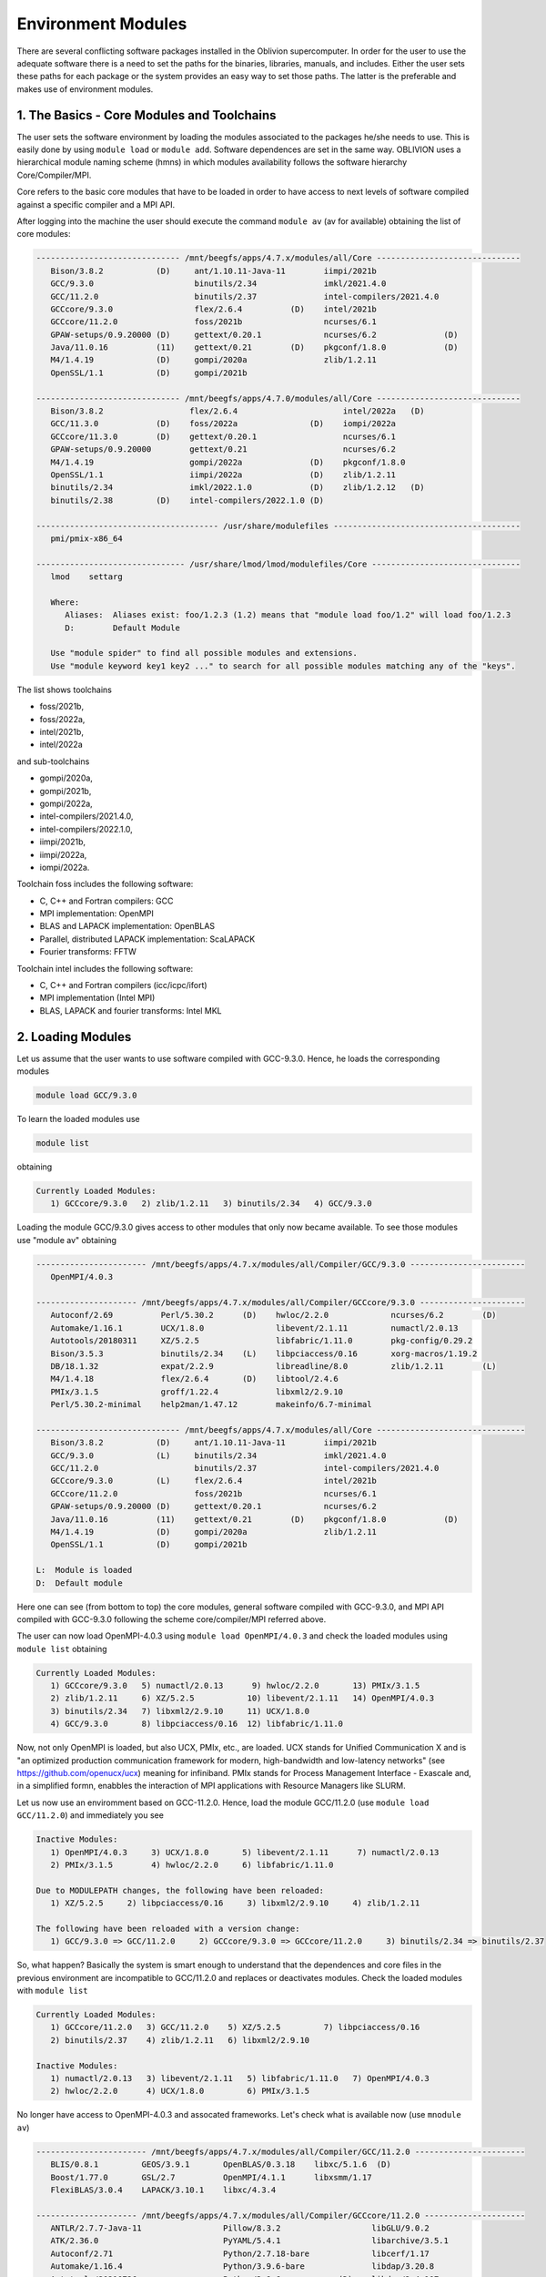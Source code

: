 Environment Modules
===================

There are several conflicting software packages installed in the Oblivion supercomputer. In order for the user to use the adequate software there is a need to set the paths for the binaries, libraries, manuals, and includes. Either the user sets these paths for each package or the system provides an easy way to set those paths. The latter is the preferable and makes use of environment modules. 


1. The Basics - Core Modules and Toolchains
-------------------------------------------

The user sets the software environment by loading the modules associated to the packages he/she needs to use. This is easily done by using ``module load`` or ``module add``. Software dependences are set in the same way. OBLIVION uses a hierarchical module naming scheme (hmns) in which modules availability follows the software hierarchy Core/Compiler/MPI.

Core refers to the basic core modules that have to be loaded in order to have access to next levels of software compiled against a specific compiler and a MPI API.

After logging into the machine the user should execute the command ``module av`` (av for available) obtaining the list of core modules:

.. code-block:: julia

   ------------------------------ /mnt/beegfs/apps/4.7.x/modules/all/Core ------------------------------
      Bison/3.8.2           (D)     ant/1.10.11-Java-11        iimpi/2021b
      GCC/9.3.0                     binutils/2.34              imkl/2021.4.0
      GCC/11.2.0                    binutils/2.37              intel-compilers/2021.4.0
      GCCcore/9.3.0                 flex/2.6.4          (D)    intel/2021b
      GCCcore/11.2.0                foss/2021b                 ncurses/6.1
      GPAW-setups/0.9.20000 (D)     gettext/0.20.1             ncurses/6.2              (D)
      Java/11.0.16          (11)    gettext/0.21        (D)    pkgconf/1.8.0            (D)
      M4/1.4.19             (D)     gompi/2020a                zlib/1.2.11
      OpenSSL/1.1           (D)     gompi/2021b

   ------------------------------ /mnt/beegfs/apps/4.7.0/modules/all/Core ------------------------------
      Bison/3.8.2                  flex/2.6.4                      intel/2022a   (D)
      GCC/11.3.0            (D)    foss/2022a               (D)    iompi/2022a
      GCCcore/11.3.0        (D)    gettext/0.20.1                  ncurses/6.1
      GPAW-setups/0.9.20000        gettext/0.21                    ncurses/6.2
      M4/1.4.19                    gompi/2022a              (D)    pkgconf/1.8.0
      OpenSSL/1.1                  iimpi/2022a              (D)    zlib/1.2.11
      binutils/2.34                imkl/2022.1.0            (D)    zlib/1.2.12   (D)
      binutils/2.38         (D)    intel-compilers/2022.1.0 (D)

   -------------------------------------- /usr/share/modulefiles ---------------------------------------
      pmi/pmix-x86_64

   ------------------------------- /usr/share/lmod/lmod/modulefiles/Core -------------------------------
      lmod    settarg

      Where:
         Aliases:  Aliases exist: foo/1.2.3 (1.2) means that "module load foo/1.2" will load foo/1.2.3
         D:        Default Module

      Use "module spider" to find all possible modules and extensions.
      Use "module keyword key1 key2 ..." to search for all possible modules matching any of the "keys".


The list shows toolchains 

- foss/2021b, 
- foss/2022a, 
- intel/2021b, 
- intel/2022a

and sub-toolchains 

- gompi/2020a, 
- gompi/2021b, 
- gompi/2022a, 
- intel-compilers/2021.4.0, 
- intel-compilers/2022.1.0, 
- iimpi/2021b, 
- iimpi/2022a,
- iompi/2022a.

Toolchain foss includes the following software:

- C, C++ and Fortran compilers: GCC
- MPI implementation: OpenMPI
- BLAS and LAPACK implementation: OpenBLAS
- Parallel, distributed LAPACK implementation: ScaLAPACK
- Fourier transforms: FFTW

Toolchain intel includes the following software:

- C, C++ and Fortran compilers (icc/icpc/ifort)
- MPI implementation (Intel MPI)
- BLAS, LAPACK and fourier transforms: Intel MKL


2. Loading Modules
------------------

Let us assume that the user wants to use software compiled with GCC-9.3.0. Hence, he loads the corresponding modules

.. code-block:: julia

  module load GCC/9.3.0

To learn the loaded modules use

.. code-block:: julia

  module list

obtaining

.. code-block:: julia

   Currently Loaded Modules:
      1) GCCcore/9.3.0   2) zlib/1.2.11   3) binutils/2.34   4) GCC/9.3.0

Loading the module GCC/9.3.0 gives access to other modules that only now became available. To see those modules use "module av" obtaining

.. code-block:: julia

   ----------------------- /mnt/beegfs/apps/4.7.x/modules/all/Compiler/GCC/9.3.0 ------------------------
      OpenMPI/4.0.3

   --------------------- /mnt/beegfs/apps/4.7.x/modules/all/Compiler/GCCcore/9.3.0 ----------------------
      Autoconf/2.69          Perl/5.30.2      (D)    hwloc/2.2.0             ncurses/6.2        (D)
      Automake/1.16.1        UCX/1.8.0               libevent/2.1.11         numactl/2.0.13
      Autotools/20180311     XZ/5.2.5                libfabric/1.11.0        pkg-config/0.29.2
      Bison/3.5.3            binutils/2.34    (L)    libpciaccess/0.16       xorg-macros/1.19.2
      DB/18.1.32             expat/2.2.9             libreadline/8.0         zlib/1.2.11        (L)
      M4/1.4.18              flex/2.6.4       (D)    libtool/2.4.6
      PMIx/3.1.5             groff/1.22.4            libxml2/2.9.10
      Perl/5.30.2-minimal    help2man/1.47.12        makeinfo/6.7-minimal

   ------------------------------ /mnt/beegfs/apps/4.7.x/modules/all/Core -------------------------------
      Bison/3.8.2           (D)     ant/1.10.11-Java-11        iimpi/2021b
      GCC/9.3.0             (L)     binutils/2.34              imkl/2021.4.0
      GCC/11.2.0                    binutils/2.37              intel-compilers/2021.4.0
      GCCcore/9.3.0         (L)     flex/2.6.4                 intel/2021b
      GCCcore/11.2.0                foss/2021b                 ncurses/6.1
      GPAW-setups/0.9.20000 (D)     gettext/0.20.1             ncurses/6.2
      Java/11.0.16          (11)    gettext/0.21        (D)    pkgconf/1.8.0            (D)
      M4/1.4.19             (D)     gompi/2020a                zlib/1.2.11
      OpenSSL/1.1           (D)     gompi/2021b

   L:  Module is loaded
   D:  Default module


Here one can see (from bottom to top) the core modules, general software compiled with GCC-9.3.0, and MPI API compiled with GCC-9.3.0 following the scheme core/compiler/MPI referred above.

The user can now load OpenMPI-4.0.3 using ``module load OpenMPI/4.0.3`` and check the loaded modules using ``module list`` obtaining

.. code-block:: julia

   Currently Loaded Modules:
      1) GCCcore/9.3.0   5) numactl/2.0.13      9) hwloc/2.2.0       13) PMIx/3.1.5
      2) zlib/1.2.11     6) XZ/5.2.5           10) libevent/2.1.11   14) OpenMPI/4.0.3
      3) binutils/2.34   7) libxml2/2.9.10     11) UCX/1.8.0
      4) GCC/9.3.0       8) libpciaccess/0.16  12) libfabric/1.11.0

Now, not only OpenMPI is loaded, but also UCX, PMIx, etc., are loaded. UCX stands for Unified Communication X and is "an optimized production communication framework for modern, high-bandwidth and low-latency networks" (see https://github.com/openucx/ucx) meaning for infiniband. PMIx stands for Process Management Interface - Exascale and, in a simplified formn, enabbles the interaction of MPI applications with Resource Managers like SLURM.

Let us now use an enviromment based on GCC-11.2.0. Hence, load the module GCC/11.2.0 (use ``module load GCC/11.2.0``) and immediately you see

.. code-block:: julia

   Inactive Modules:
      1) OpenMPI/4.0.3     3) UCX/1.8.0       5) libevent/2.1.11      7) numactl/2.0.13
      2) PMIx/3.1.5        4) hwloc/2.2.0     6) libfabric/1.11.0

   Due to MODULEPATH changes, the following have been reloaded:
      1) XZ/5.2.5     2) libpciaccess/0.16     3) libxml2/2.9.10     4) zlib/1.2.11

   The following have been reloaded with a version change:
      1) GCC/9.3.0 => GCC/11.2.0     2) GCCcore/9.3.0 => GCCcore/11.2.0     3) binutils/2.34 => binutils/2.37

So, what happen? Basically the system is smart enough to understand that the dependences and core files in the previous environment are incompatible to GCC/11.2.0 and replaces or deactivates modules. Check the loaded modules with ``module list``

.. code-block:: julia

   Currently Loaded Modules:
      1) GCCcore/11.2.0   3) GCC/11.2.0    5) XZ/5.2.5         7) libpciaccess/0.16
      2) binutils/2.37    4) zlib/1.2.11   6) libxml2/2.9.10

   Inactive Modules:
      1) numactl/2.0.13   3) libevent/2.1.11   5) libfabric/1.11.0   7) OpenMPI/4.0.3
      2) hwloc/2.2.0      4) UCX/1.8.0         6) PMIx/3.1.5

No longer have access to OpenMPI-4.0.3 and assocated frameworks. Let's check what is available now (use ``mnodule av``)

.. code-block:: julia

   ----------------------- /mnt/beegfs/apps/4.7.x/modules/all/Compiler/GCC/11.2.0 -----------------------
      BLIS/0.8.1         GEOS/3.9.1       OpenBLAS/0.3.18    libxc/5.1.6  (D)
      Boost/1.77.0       GSL/2.7          OpenMPI/4.1.1      libxsmm/1.17
      FlexiBLAS/3.0.4    LAPACK/3.10.1    libxc/4.3.4

   --------------------- /mnt/beegfs/apps/4.7.x/modules/all/Compiler/GCCcore/11.2.0 ---------------------
      ANTLR/2.7.7-Java-11                 Pillow/8.3.2                   libGLU/9.0.2
      ATK/2.36.0                          PyYAML/5.4.1                   libarchive/3.5.1
      Autoconf/2.71                       Python/2.7.18-bare             libcerf/1.17
      Automake/1.16.4                     Python/3.9.6-bare              libdap/3.20.8
      Autotools/20210726                  Python/3.9.6            (D)    libdrm/2.4.107
      Bazel/4.2.2                         Qhull/2020.2                   libepoxy/1.5.8
      Bison/3.7.6                         Qt5/5.15.2                     libevent/2.1.12
      Brotli/1.0.9                        Rust/1.54.0                    libfabric/1.13.2
      CMake/3.21.1                        SQLite/3.36                    libffi/3.4.2
      CMake/3.22.1                 (D)    Szip/2.1.1                     libgd/2.3.3
      DB/18.1.40                          Tcl/8.6.11                     libgeotiff/1.7.0
      DBus/1.13.18                        Tk/8.6.11                      libgit2/1.1.1
      Doxygen/1.9.1                       Tkinter/3.9.6                  libglvnd/1.3.3
      Eigen/3.3.9                         Togl/2.0                       libiconv/1.16
      FFmpeg/4.3.2                        UCX/1.11.2                     libjpeg-turbo/2.0.6
      FLAC/1.3.3                          UDUNITS/2.2.28                 libogg/1.3.5
      Flask/2.0.2                         UnZip/6.0                      libpciaccess/0.16          (L)
      FriBidi/1.0.10                      Voro++/0.4.6                   libpng/1.6.37
      GLPK/5.0                            X11/20210802                   libreadline/8.1
      GLib/2.69.1                         XZ/5.2.5                (L)    libsndfile/1.0.31
      GMP/6.2.1                           Xvfb/1.20.13                   libtirpc/1.3.2
      GObject-Introspection/1.68.0        Yasm/1.3.0                     libtool/2.4.6
      GTK3/3.24.31                        Zip/3.0                        libunwind/1.5.0
      Gdk-Pixbuf/2.42.6                   archspec/0.1.3                 libvorbis/1.3.7
      Ghostscript/9.54.0                  at-spi2-atk/2.38.0             libwebp/1.2.0
      HDF/4.2.15                          at-spi2-core/2.40.3            libxml2/2.9.10             (L)
      HarfBuzz/2.8.2                      attr/2.5.1                     libyaml/0.2.5
      ICU/69.1                            binutils/2.37           (L)    lz4/1.9.3
      ImageMagick/7.1.0-4                 bwidget/1.9.15                 make/4.3
      JasPer/2.0.33                       bzip2/1.0.8                    ncurses/6.2                (D)
      JsonCpp/1.9.4                       cURL/7.78.0                    nettle/3.7.3
      LAME/3.100                          cairo/1.16.0                   nodejs/14.17.6
      LLVM/12.0.1                         cppy/1.1.0                     nsync/1.24.0
      LMDB/0.9.29                         dill/0.3.4                     numactl/2.0.14
      LibTIFF/4.3.0                       double-conversion/3.1.5        pixman/0.40.0
      LittleCMS/2.12                      expat/2.4.1                    pkg-config/0.29.2
      Lua/5.4.3                           flatbuffers-python/2.0         pkgconf/1.8.0              (D)
      M4/1.4.19                    (D)    flatbuffers/2.0.0              pkgconfig/1.5.5-python
      METIS/5.1.0                         flex/2.6.4              (D)    protobuf-python/3.17.3
      MPFR/4.1.0                          fontconfig/2.13.94             protobuf/3.17.3
      Mako/1.1.4                          freetype/2.11.0                pybind11/2.7.1
      Mesa/21.1.7                         gettext/0.21            (D)    re2c/2.2
      Meson/0.58.2                        giflib/5.2.1                   scikit-build/0.11.1
      NASM/2.15.05                        git/2.33.1-nodocs              snappy/1.1.9
      NLopt/2.7.0                         gnuplot/5.4.2                  tbb/2020.3
      NSPR/4.32                           gperf/3.1                      tqdm/4.62.3
      NSS/3.69                            graphite2/1.3.14               typing-extensions/3.10.0.2
      Ninja/1.10.2                        groff/1.22.4                   util-linux/2.37
      OpenEXR/3.1.1                       gzip/1.10                      x264/20210613
      PCRE/8.45                           help2man/1.48.3                x265/3.5
      PCRE2/10.37                         hwloc/2.5.0                    xorg-macros/1.19.3
      PMIx/4.1.0                          hypothesis/6.14.6              xxd/8.2.4220
      PROJ/8.1.0                          intltool/0.51.0                zlib/1.2.11                (L)
      Pango/1.48.8                        jbigkit/2.1                    zstd/1.5.0
      Perl/5.34.0                         kim-api/2.3.0

   ------------------------------ /mnt/beegfs/apps/4.7.x/modules/all/Core -------------------------------
      Bison/3.8.2           (D)     ant/1.10.11-Java-11    iimpi/2021b
      GCC/9.3.0                     binutils/2.34          imkl/2021.4.0
      GCC/11.2.0            (L)     binutils/2.37          intel-compilers/2021.4.0
      GCCcore/9.3.0                 flex/2.6.4             intel/2021b
      GCCcore/11.2.0        (L)     foss/2021b             ncurses/6.1
      GPAW-setups/0.9.20000 (D)     gettext/0.20.1         ncurses/6.2
      Java/11.0.16          (11)    gettext/0.21           pkgconf/1.8.0
      M4/1.4.19                     gompi/2020a            zlib/1.2.11
      OpenSSL/1.1           (D)     gompi/2021b

   Where:
      L:        Module is loaded
      D:        Default Module

Again, besides the core modules, there is a huge list of packages compiled with GCC-11.2.0 including OpenMPI-4.1.1, OpenBLAS, LAPACK, etc.. Load OpenMPI/4.1.1 (``module load OpenMPI/4.1.1``) obtaining

.. code-block:: julia

   Activating Modules:
      1) OpenMPI/4.1.1     3) UCX/1.11.2      5) libevent/2.1.12      7) numactl/2.0.14
      2) PMIx/4.1.0        4) hwloc/2.5.0     6) libfabric/1.13.2

list the load modules (``module list``)

.. code-block:: julia

   Currently Loaded Modules:
      1) GCCcore/11.2.0   5) XZ/5.2.5            9) hwloc/2.5.0      13) libfabric/1.13.2
      2) binutils/2.37    6) libxml2/2.9.10     10) OpenSSL/1.1      14) PMIx/4.1.0
      3) GCC/11.2.0       7) libpciaccess/0.16  11) libevent/2.1.12  15) OpenMPI/4.1.1
      4) zlib/1.2.11      8) numactl/2.0.14     12) UCX/1.11.2

and see what is available (``module av``)

.. code-block:: julia

   ------------------ /mnt/beegfs/apps/4.7.x/modules/all/MPI/GCC/11.2.0/OpenMPI/4.1.1 -------------------
      ABINIT/9.6.2                       Libint/2.6.0-lmax-6-cp2k          TensorFlow/2.8.4
      ASE/3.22.1                         MDTraj/1.9.7                      Theano/1.1.2-PyMC
      AmberTools/22.3                    MUMPS/5.4.1-metis                 VTK/9.1.0
      ArviZ/0.11.4                       ORCA/5.0.3                        Valgrind/3.18.1
      Bambi/0.7.1                        OSU-Micro-Benchmarks/5.7.1        Wannier90/3.1.0
      BigDFT/1.9.1                       OpenCV/4.5.5-contrib              XCrySDen/1.6.2
      Boost.MPI/1.77.0                   OpenFOAM/v2112                    arpack-ng/3.8.0
      CGAL/4.14.3                        PLUMED/2.8.0                      h5py/3.6.0
      CP2K/8.2                           ParMETIS/4.0.3                    libGridXC/0.9.6
      Dalton/2020.0                      ParaView/5.9.1-mpi                libvdwxc/0.4.0
      ELPA/2021.05.001                   PnetCDF/1.12.3                    matplotlib/3.4.3
      ESMF/8.2.0                         PyMC3/3.11.1                      mpi4py/3.1.4-Python-3.9.6
      FFTW/3.3.10                        QuantumESPRESSO/7.0               ncview/2.1.8
      FMS/2022.02                        R/4.2.0                           netCDF-C++4/4.3.1
      GDAL/3.3.2                         SCOTCH/6.1.2                      netCDF-Fortran/4.5.3
      GPAW/22.8.0                        ScaFaCoS/1.0.1                    netCDF/4.8.1
      GROMACS/2021.5-PLUMED-2.8.0        ScaLAPACK/2.1.0-fb                netcdf4-python/1.5.7
      GROMACS/2021.5              (D)    SciPy-bundle/2021.10              networkx/2.6.3
      HDF/4.2.15                  (D)    Siesta/4.1.5                      scikit-learn/1.0.2
      HDF5/1.12.1                        SuiteSparse/5.10.1-METIS-5.1.0    spglib-python/1.16.3
      IMB/2021.3                         SuperLU/5.3.0                     statsmodels/0.13.1
      LAMMPS/23Jun2022-kokkos            TELEMAC-MASCARET/8p3r1            xarray/0.20.1

   ----------------------- /mnt/beegfs/apps/4.7.x/modules/all/Compiler/GCC/11.2.0 -----------------------
      BLIS/0.8.1         GEOS/3.9.1       OpenBLAS/0.3.18        libxc/5.1.6  (D)
      Boost/1.77.0       GSL/2.7          OpenMPI/4.1.1   (L)    libxsmm/1.17
      FlexiBLAS/3.0.4    LAPACK/3.10.1    libxc/4.3.4

   --------------------- /mnt/beegfs/apps/4.7.x/modules/all/Compiler/GCCcore/11.2.0 ---------------------
      ANTLR/2.7.7-Java-11                 Pillow/8.3.2                   libGLU/9.0.2
      ATK/2.36.0                          PyYAML/5.4.1                   libarchive/3.5.1
      Autoconf/2.71                       Python/2.7.18-bare             libcerf/1.17
      Automake/1.16.4                     Python/3.9.6-bare              libdap/3.20.8
      Autotools/20210726                  Python/3.9.6            (D)    libdrm/2.4.107
      Bazel/4.2.2                         Qhull/2020.2                   libepoxy/1.5.8
   ...

Now the user got access to all the software that was compiled against OpenMPI-4.1.1. The top row displays the modules for software compiled against OpenMPI, which in turn was compiled with GCC compiler (second row of modules). The third row displays the core modules associated to GCC/11.2.0.

We could do all this in a single command by loading foss/2021b. So, let's check it. Start with a ``module purge`` followed with ``module av`` getting

.. code-block:: julia

   -------------------------------- /mnt/beegfs/apps/4.7.x/modules/all/Core ---------------------------------
      Bison/3.8.2           (D)     ant/1.10.11-Java-11        iimpi/2021b
      GCC/9.3.0                     binutils/2.34              imkl/2021.4.0
      GCC/11.2.0                    binutils/2.37              intel-compilers/2021.4.0
      GCCcore/9.3.0                 flex/2.6.4          (D)    intel/2021b
      GCCcore/11.2.0                foss/2021b                 ncurses/6.1
      GPAW-setups/0.9.20000 (D)     gettext/0.20.1             ncurses/6.2              (D)
      Java/11.0.16          (11)    gettext/0.21        (D)    pkgconf/1.8.0            (D)
      M4/1.4.19             (D)     gompi/2020a                zlib/1.2.11
      OpenSSL/1.1           (D)     gompi/2021b


Load foss/2021b (``module load foss/2021b``) and check what is available with ``module av`` getting

.. code-block:: julia

   -------------------- /mnt/beegfs/apps/4.7.x/modules/all/MPI/GCC/11.2.0/OpenMPI/4.1.1 ---------------------
      ABINIT/9.6.2                       Libint/2.6.0-lmax-6-cp2k              TensorFlow/2.8.4
      ASE/3.22.1                         MDTraj/1.9.7                          Theano/1.1.2-PyMC
      AmberTools/22.3                    MUMPS/5.4.1-metis                     VTK/9.1.0
      ArviZ/0.11.4                       ORCA/5.0.3                            Valgrind/3.18.1
      Bambi/0.7.1                        OSU-Micro-Benchmarks/5.7.1            Wannier90/3.1.0
      BigDFT/1.9.1                       OpenCV/4.5.5-contrib                  XCrySDen/1.6.2
      Boost.MPI/1.77.0                   OpenFOAM/v2112                        arpack-ng/3.8.0
      CGAL/4.14.3                        PLUMED/2.8.0                          h5py/3.6.0
      CP2K/8.2                           ParMETIS/4.0.3                        libGridXC/0.9.6
      ...
      
the same obtained previously by loading GCC/11.2.0 and OpenMPI/4.1.1.




Now the user only needs to load the modules of interest. For example, if a user wants to use ``TensorFlow/2.6.0`` he/she executes the following command:

.. code-block:: julia

  module load TensorFlow/2.6.0

or if the user wants to use ``GROMACS/2021.5`` then just execute

.. code-block:: julia

  module load GROMACS/2021.5

In the latter case the loaded modules, given by ``module list``, are

.. code-block:: julia

  Currently Loaded Modules:
  1) GCCcore/10.3.0     12) UCX/1.10.0          23) libreadline/8.1
  2) zlib/1.2.11        13) libfabric/1.12.1    24) Tcl/8.6.11
  3) binutils/2.36.1    14) PMIx/3.2.3          25) SQLite/3.35.4
  4) GCC/10.3.0         15) OpenMPI/4.1.1       26) GMP/6.2.1
  5) numactl/2.0.14     16) OpenBLAS/0.3.15     27) libffi/3.3
  6) XZ/5.2.5           17) FlexiBLAS/3.0.4     28) Python/3.9.5
  7) libxml2/2.9.10     18) FFTW/3.3.9          29) pybind11/2.6.2
  8) libpciaccess/0.16  19) ScaLAPACK/2.1.0-fb  30) SciPy-bundle/2021.05
  9) hwloc/2.4.1        20) foss/2021a          31) networkx/2.5.1
 10) OpenSSL/1.1        21) bzip2/1.0.8         32) GROMACS/2021.5
 11) libevent/2.1.12    22) ncurses/6.2


Purging Modules
~~~~~~~~~~~~~~~

The user can purge the loaded modules by executing 

.. code-block:: julia
  
  module purge
  
Often a user uses different environments for his/her processes. Hence, he/she needs to load and purge the loaded modules several times. An easy way to proceed is to save those module environments into a file, say <module_environment>, by using 

.. code-block:: julia

  module save <module_environment>. 
  
Later, the environment can be reloaded using the command 

.. code-block:: julia

  module restore <module_environment>

Module Details
~~~~~~~~~~~~~~

To learn further details of a module, how to load it, and dependencies use 

.. code-block:: julia

  module spider <module_name>

and to find detailed information of a module use

.. code-block:: julia

  module spider <module_name/version>
  
e.g., ``intel/2021a``

.. code-block:: julia

   $ module spider intel/2021a

   -----------------------------------------------------------------------------------------------
   intel: intel/2021a
   -----------------------------------------------------------------------------------------------
    Description:
      Compiler toolchain including Intel compilers, Intel MPI and Intel Math Kernel Library (MKL).

    This module can be loaded directly: module load intel/2021a

    Help:
      
      Description
      ===========
      Compiler toolchain including Intel compilers, Intel MPI and Intel Math Kernel Library (MKL).
      
      More information
      ================
       - Homepage: https://easybuild.readthedocs.io/en/master/Common-toolchains.html#intel-toolchain

 
2. List of Commonly Used commands
---------------------------------

.. list-table::

  * - **Command**	
    - **Function**
  * - module avail	
    - Displays the list of available modules in the machine
  * - module list	
    - Displays the modules that are currently loaded
  * - module add [module_name]	
    - Loads the module [module_name]
  * - module unload [module_name]	
    - Unloads the module [module_name]
  * - module purge	
    - Clears all modules in your environment
  * - module save [name_of_file]	
    - Saves a module environment in the file [name_file] for later use
  * - module restore [name_of_file]	
    - Loads a module environment saved in file [name_file]
  * - module savelist	
    - Displays the list of saved modules environment


3. Available Modules
--------------------

To list all the available modules the user can use the command ``module spider`` obtaining

.. code-block:: julia

  ABINIT: ABINIT/9.4.2, ABINIT/9.6.2
    ABINIT is a package whose main program allows one to find the total energy, charge density and electronic structure of systems made of electrons and nuclei (molecules and periodic solids) within Density
    Functional Theory (DFT), using pseudopotentials and a planewave or wavelet basis.

  ANSYS_CFD: ANSYS_CFD/192, ANSYS_CFD/2021R1
    ANSYS computational fluid dynamics (CFD) simulation software allows you to predict, with confidence, the impact of fluid flows on your product throughout design and manufacturing as well as during end
    use. ANSYS renowned CFD analysis tools include the widely used and well-validated ANSYS Fluent and ANSYS CFX.

  ASE: ASE/3.22.0
    ASE is a python package providing an open source Atomic Simulation Environment in the Python scripting language. From version 3.20.1 we also include the ase-ext package, it contains optional
    reimplementations in C of functions in ASE. ASE uses it automatically when installed.

  Autoconf: Autoconf/2.71
    Autoconf is an extensible package of M4 macros that produce shell scripts to automatically configure software source code packages. These scripts can adapt the packages to many kinds of UNIX-like systems
    without manual user intervention. Autoconf creates a configuration script for a package from a template file that lists the operating system features that the package can use, in the form of M4 macro
    calls.

  Automake: Automake/1.16.3
    Automake: GNU Standards-compliant Makefile generator

  Autotools: Autotools/20210128
    This bundle collect the standard GNU build tools: Autoconf, Automake and libtool 

  Bazel: Bazel/3.7.2
    Bazel is a build tool that builds code quickly and reliably. It is used to build the majority of Google's software.

  Bison: Bison/3.7.6, Bison/3.8.2
    Bison is a general-purpose parser generator that converts an annotated context-free grammar into a deterministic LR or generalized LR (GLR) parser employing LALR(1) parser tables.

  Boost: Boost/1.76.0
    Boost provides free peer-reviewed portable C++ source libraries.

  Brotli: Brotli/1.0.9
    Brotli is a generic-purpose lossless compression algorithm that compresses data using a combination of a modern variant of the LZ77 algorithm, Huffman coding and 2nd order context modeling, with a
    compression ratio comparable to the best currently available general-purpose compression methods. It is similar in speed with deflate but offers more dense compression. The specification of the Brotli
    Compressed Data Format is defined in RFC 7932.

  CGAL: CGAL/4.14.3
    The goal of the CGAL Open Source Project is to provide easy access to efficient and reliable geometric algorithms in the form of a C++ library.

  CLEASE: CLEASE/0.10.6
    CLuster Expansion in Atomic Simulation Environment (CLEASE) is a package that automates the cumbersome setup and construction procedure of cluster expansion (CE). It provides a comprehensive list of tools
    for specifying parameters for CE, generating training structures, fitting effective cluster interaction (ECI) values and running Monte Carlo simulations.

  CMake: CMake/3.20.1
    CMake, the cross-platform, open-source build system. CMake is a family of tools designed to build, test and package software. 

  CP2K: CP2K/8.2
    CP2K is a freely available (GPL) program, written in Fortran 95, to perform atomistic and molecular simulations of solid state, liquid, molecular and biological systems. It provides a general framework
    for different methods such as e.g. density functional theory (DFT) using a mixed Gaussian and plane waves approach (GPW), and classical pair and many-body potentials. 

  CubeGUI: CubeGUI/4.6
    Cube, which is used as performance report explorer for Scalasca and Score-P, is a generic tool for displaying a multi-dimensional performance space consisting of the dimensions (i) performance metric,
    (ii) call path, and (iii) system resource. Each dimension can be represented as a tree, where non-leaf nodes of the tree can be collapsed or expanded to achieve the desired level of granularity. This
    module provides the Cube graphical report explorer. 

  CubeLib: CubeLib/4.6
    Cube, which is used as performance report explorer for Scalasca and Score-P, is a generic tool for displaying a multi-dimensional performance space consisting of the dimensions (i) performance metric,
    (ii) call path, and (iii) system resource. Each dimension can be represented as a tree, where non-leaf nodes of the tree can be collapsed or expanded to achieve the desired level of granularity. This
    module provides the Cube general purpose C++ library component and command-line tools. 

  CubeWriter: CubeWriter/4.6
    Cube, which is used as performance report explorer for Scalasca and Score-P, is a generic tool for displaying a multi-dimensional performance space consisting of the dimensions (i) performance metric,
    (ii) call path, and (iii) system resource. Each dimension can be represented as a tree, where non-leaf nodes of the tree can be collapsed or expanded to achieve the desired level of granularity. This
    module provides the Cube high-performance C writer library component. 

  DB: DB/18.1.40
    Berkeley DB enables the development of custom data management solutions, without the overhead traditionally associated with such custom projects.

  DBus: DBus/1.13.18
    D-Bus is a message bus system, a simple way for applications to talk to one another. In addition to interprocess communication, D-Bus helps coordinate process lifecycle; it makes it simple and reliable to
    code a "single instance" application or daemon, and to launch applications and daemons on demand when their services are needed. 

  DFTB+: DFTB+/21.1
    DFTB+ is a fast and efficient versatile quantum mechanical simulation package. It is based on the Density Functional Tight Binding (DFTB) method, containing almost all of the useful extensions which have
    been developed for the DFTB framework so far. Using DFTB+ you can carry out quantum mechanical simulations like with ab-initio density functional theory based packages, but in an approximate way gaining
    typically around two order of magnitude in speed.

  DIRAC: DIRAC/22.0
    DIRAC: Program for Atomic and Molecular Direct Iterative Relativistic All-electron Calculations

  Doxygen: Doxygen/1.9.1
    Doxygen is a documentation system for C++, C, Java, Objective-C, Python, IDL (Corba and Microsoft flavors), Fortran, VHDL, PHP, C#, and to some extent D. 

  ELPA: ELPA/2021.05.001
    Eigenvalue SoLvers for Petaflop-Applications .

  ELSI: ELSI/2.7.1-PEXSI
    ELSI provides and enhances scalable, open-source software library solutions for electronic structure calculations in materials science, condensed matter physics, chemistry, and many other fields. ELSI
    focuses on methods that solve or circumvent eigenvalue problems in electronic structure theory. The ELSI infrastructure should also be useful for other challenging eigenvalue problems. 

  Eigen: Eigen/3.3.9
    Eigen is a C++ template library for linear algebra: matrices, vectors, numerical solvers, and related algorithms.

  FFTW: FFTW/3.3.9
    FFTW is a C subroutine library for computing the discrete Fourier transform (DFT) in one or more dimensions, of arbitrary input size, and of both real and complex data.

  FFmpeg: FFmpeg/4.3.2
    A complete, cross-platform solution to record, convert and stream audio and video.

  FLAC: FLAC/1.3.3
    FLAC stands for Free Lossless Audio Codec, an audio format similar to MP3, but lossless, meaning that audio is compressed in FLAC without any loss in quality.

  Flask: Flask/1.1.4
    Flask is a lightweight WSGI web application framework. It is designed to make getting started quick and easy, with the ability to scale up to complex applications. This module includes the Flask
    extensions: Flask-Cors

  FlexiBLAS: FlexiBLAS/3.0.4
    FlexiBLAS is a wrapper library that enables the exchange of the BLAS and LAPACK implementation used by a program without recompiling or relinking it.

  FriBidi: FriBidi/1.0.10
    The Free Implementation of the Unicode Bidirectional Algorithm. 

  GCC: GCC/10.3.0
    The GNU Compiler Collection includes front ends for C, C++, Objective-C, Fortran, Java, and Ada, as well as libraries for these languages (libstdc++, libgcj,...).

  GCCcore: GCCcore/10.3.0
    The GNU Compiler Collection includes front ends for C, C++, Objective-C, Fortran, Java, and Ada, as well as libraries for these languages (libstdc++, libgcj,...).

  GDAL: GDAL/3.3.0
    GDAL is a translator library for raster geospatial data formats that is released under an X/MIT style Open Source license by the Open Source Geospatial Foundation. As a library, it presents a single
    abstract data model to the calling application for all supported formats. It also comes with a variety of useful commandline utilities for data translation and processing.

  GEOS: GEOS/3.9.1
    GEOS (Geometry Engine - Open Source) is a C++ port of the Java Topology Suite (JTS)

  GLPK: GLPK/5.0
    The GLPK (GNU Linear Programming Kit) package is intended for solving large-scale linear programming (LP), mixed integer programming (MIP), and other related problems. It is a set of routines written in
    ANSI C and organized in the form of a callable library.

  GLib: GLib/2.68.2
    GLib is one of the base libraries of the GTK+ project

  GMP: GMP/6.2.1
    GMP is a free library for arbitrary precision arithmetic, operating on signed integers, rational numbers, and floating point numbers. 

  GObject-Introspection: GObject-Introspection/1.68.0
    GObject introspection is a middleware layer between C libraries (using GObject) and language bindings. The C library can be scanned at compile time and generate a metadata file, in addition to the actual
    native C library. Then at runtime, language bindings can read this metadata and automatically provide bindings to call into the C library.

  GPAW: GPAW/21.6.0
    GPAW is a density-functional theory (DFT) Python code based on the projector-augmented wave (PAW) method and the atomic simulation environment (ASE). It uses real-space uniform grids and multigrid methods
    or atom-centered basis-functions.

  GPAW-setups: GPAW-setups/0.9.20000
    PAW setup for the GPAW Density Functional Theory package. Users can install setups manually using 'gpaw install-data' or use setups from this package. The versions of GPAW and GPAW-setups can be
    intermixed.

  GROMACS: GROMACS/2021.3, GROMACS/2021.5
    GROMACS is a versatile package to perform molecular dynamics, i.e. simulate the Newtonian equations of motion for systems with hundreds to millions of particles. This is a CPU only build, containing both
    MPI and threadMPI builds for both single and double precision. It also contains the gmxapi extension for the single precision MPI build. 

  GSL: GSL/2.7
    The GNU Scientific Library (GSL) is a numerical library for C and C++ programmers. The library provides a wide range of mathematical routines such as random number generators, special functions and
    least-squares fitting.

  Ghostscript: Ghostscript/9.54.0
    Ghostscript is a versatile processor for PostScript data with the ability to render PostScript to different targets. It used to be part of the cups printing stack, but is no longer used for that.

  GlobalArrays: GlobalArrays/5.8
    Global Arrays (GA) is a Partitioned Global Address Space (PGAS) programming model

  HDF: HDF/4.2.15
    HDF (also known as HDF4) is a library and multi-object file format for storing and managing data between machines. 

  HDF5: HDF5/1.10.7, HDF5/1.12.1
    HDF5 is a data model, library, and file format for storing and managing data. It supports an unlimited variety of datatypes, and is designed for flexible and efficient I/O and for high volume and complex
    data.

  HarfBuzz: HarfBuzz/2.8.1
    HarfBuzz is an OpenType text shaping engine.

  ICU: ICU/69.1
    ICU is a mature, widely used set of C/C++ and Java libraries providing Unicode and Globalization support for software applications.

  ImageMagick: ImageMagick/7.0.11-14
    ImageMagick is a software suite to create, edit, compose, or convert bitmap images

  JasPer: JasPer/2.0.28
    The JasPer Project is an open-source initiative to provide a free software-based reference implementation of the codec specified in the JPEG-2000 Part-1 standard. 

  Java: Java/11.0.2
    Java Platform, Standard Edition (Java SE) lets you develop and deploy Java applications on desktops and servers.

  JsonCpp: JsonCpp/1.9.4
    JsonCpp is a C++ library that allows manipulating JSON values, including serialization and deserialization to and from strings. It can also preserve existing comment in unserialization/serialization
    steps, making it a convenient format to store user input files. 

  LAME: LAME/3.100
    LAME is a high quality MPEG Audio Layer III (MP3) encoder licensed under the LGPL.

  LLVM: LLVM/11.1.0
    The LLVM Core libraries provide a modern source- and target-independent optimizer, along with code generation support for many popular CPUs (as well as some less common ones!) These libraries are built
    around a well specified code representation known as the LLVM intermediate representation ("LLVM IR"). The LLVM Core libraries are well documented, and it is particularly easy to invent your own language
    (or port an existing compiler) to use LLVM as an optimizer and code generator.

  LMDB: LMDB/0.9.28
    LMDB is a fast, memory-efficient database. With memory-mapped files, it has the read performance of a pure in-memory database while retaining the persistence of standard disk-based databases.

  LibTIFF: LibTIFF/4.2.0
    tiff: Library and tools for reading and writing TIFF data files

  Libint: Libint/2.6.0-lmax-6-cp2k
    Libint library is used to evaluate the traditional (electron repulsion) and certain novel two-body matrix elements (integrals) over Cartesian Gaussian functions used in modern atomic and molecular theory.

  LittleCMS: LittleCMS/2.12
    Little CMS intends to be an OPEN SOURCE small-footprint color management engine, with special focus on accuracy and performance. 

  Lua: Lua/5.4.3
    Lua is a powerful, fast, lightweight, embeddable scripting language. Lua combines simple procedural syntax with powerful data description constructs based on associative arrays and extensible semantics.
    Lua is dynamically typed, runs by interpreting bytecode for a register-based virtual machine, and has automatic memory management with incremental garbage collection, making it ideal for configuration,
    scripting, and rapid prototyping.

  M4: M4/1.4.18, M4/1.4.19
    GNU M4 is an implementation of the traditional Unix macro processor. It is mostly SVR4 compatible although it has some extensions (for example, handling more than 9 positional parameters to macros). GNU
    M4 also has built-in functions for including files, running shell commands, doing arithmetic, etc.

  METIS: METIS/5.1.0
    METIS is a set of serial programs for partitioning graphs, partitioning finite element meshes, and producing fill reducing orderings for sparse matrices. The algorithms implemented in METIS are based on
    the multilevel recursive-bisection, multilevel k-way, and multi-constraint partitioning schemes. 

  MPFR: MPFR/4.1.0
    The MPFR library is a C library for multiple-precision floating-point computations with correct rounding. 

  Mako: Mako/1.1.4
    A super-fast templating language that borrows the best ideas from the existing templating languages

  Mesa: Mesa/21.1.1
    Mesa is an open-source implementation of the OpenGL specification - a system for rendering interactive 3D graphics.

  Meson: Meson/0.58.0
    Meson is a cross-platform build system designed to be both as fast and as user friendly as possible.

  NASM: NASM/2.15.05
    NASM: General-purpose x86 assembler

  NLopt: NLopt/2.7.0
    NLopt is a free/open-source library for nonlinear optimization, providing a common interface for a number of different free optimization routines available online as well as original implementations of
    various other algorithms. 

  NSPR: NSPR/4.30
    Netscape Portable Runtime (NSPR) provides a platform-neutral API for system level and libc-like functions.

  NSS: NSS/3.65
    Network Security Services (NSS) is a set of libraries designed to support cross-platform development of security-enabled client and server applications.

  NTPoly: NTPoly/2.7.0
    is a massively parallel library for computing the functions of sparse, symmetric matrices based on polynomial expansions. For sufficiently sparse matrices, most of the matrix functions in NTPoly can be
    computed in linear time.

  NWChem: NWChem/7.0.2
    NWChem aims to provide its users with computational chemistry tools that are scalable both in their ability to treat large scientific computational chemistry problems efficiently, and in their use of
    available parallel computing resources from high-performance parallel supercomputers to conventional workstation clusters. NWChem software can handle: biomolecules, nanostructures, and solid-state; from
    quantum to classical, and all combinations; Gaussian basis functions or plane-waves; scaling from one to thousands of processors; properties and relativity.

  Ninja: Ninja/1.10.2
    Ninja is a small build system with a focus on speed.

  OPARI2: OPARI2/2.0.6
    OPARI2, the successor of Forschungszentrum Juelich's OPARI, is a source-to-source instrumentation tool for OpenMP and hybrid codes. It surrounds OpenMP directives and runtime library calls with calls to
    the POMP2 measurement interface. 

  ORCA: ORCA/5.0.2
    ORCA is a flexible, efficient and easy-to-use general purpose tool for quantum chemistry with specific emphasis on spectroscopic properties of open-shell molecules. It features a wide variety of standard
    quantum chemical methods ranging from semiempirical methods to DFT to single- and multireference correlated ab initio methods. It can also treat environmental and relativistic effects.

  OTF2: OTF2/2.3
    The Open Trace Format 2 is a highly scalable, memory efficient event trace data format plus support library. It is the new standard trace format for Scalasca, Vampir, and TAU and is open for other tools. 

  OpenBLAS: OpenBLAS/0.3.15
    OpenBLAS is an optimized BLAS library based on GotoBLAS2 1.13 BSD version.

  OpenFOAM: OpenFOAM/v2106
    OpenFOAM is a free, open source CFD software package. OpenFOAM has an extensive range of features to solve anything from complex fluid flows involving chemical reactions, turbulence and heat transfer, to
    solid dynamics and electromagnetics.

  OpenMPI: OpenMPI/4.1.1
    The Open MPI Project is an open source MPI-3 implementation.

  OpenSSL: OpenSSL/1.1
    The OpenSSL Project is a collaborative effort to develop a robust, commercial-grade, full-featured, and Open Source toolchain implementing the Secure Sockets Layer (SSL v2/v3) and Transport Layer Security
    (TLS v1) protocols as well as a full-strength general purpose cryptography library. 

  PAPI: PAPI/6.0.0.1
    PAPI provides the tool designer and application engineer with a consistent interface and methodology for use of the performance counter hardware found in most major microprocessors. PAPI enables software
    engineers to see, in near real time, the relation between software performance and processor events. In addition Component PAPI provides access to a collection of components that expose performance
    measurement opportunites across the hardware and software stack. 

  PCRE: PCRE/8.44
    The PCRE library is a set of functions that implement regular expression pattern matching using the same syntax and semantics as Perl 5. 

  PCRE2: PCRE2/10.36
    The PCRE library is a set of functions that implement regular expression pattern matching using the same syntax and semantics as Perl 5. 

  PDT: PDT/3.25.1
    Program Database Toolkit (PDT) is a framework for analyzing source code written in several programming languages and for making rich program knowledge accessible to developers of static and dynamic
    analysis tools. PDT implements a standard program representation, the program database (PDB), that can be accessed in a uniform way through a class library supporting common PDB operations. 

  PLUMED: PLUMED/2.7.2
    PLUMED is an open source library for free energy calculations in molecular systems which works together with some of the most popular molecular dynamics engines. Free energy calculations can be performed
    as a function of many order parameters with a particular focus on biological problems, using state of the art methods such as metadynamics, umbrella sampling and Jarzynski-equation based steered MD. The
    software, written in C++, can be easily interfaced with both fortran and C/C++ codes. 

  PMIx: PMIx/3.2.3
    Process Management for Exascale Environments PMI Exascale (PMIx) represents an attempt to provide an extended version of the PMI standard specifically designed to support clusters up to and including
    exascale sizes. The overall objective of the project is not to branch the existing pseudo-standard definitions - in fact, PMIx fully supports both of the existing PMI-1 and PMI-2 APIs - but rather to (a)
    augment and extend those APIs to eliminate some current restrictions that impact scalability, and (b) provide a reference implementation of the PMI-server that demonstrates the desired level of
    scalability. 

  PROJ: PROJ/8.0.1
    Program proj is a standard Unix filter function which converts geographic longitude and latitude coordinates into cartesian coordinates

  PSolver: PSolver/1.8.3
    Interpolating scaling function Poisson Solver Library 

  Pango: Pango/1.48.5
    Pango is a library for laying out and rendering of text, with an emphasis on internationalization. Pango can be used anywhere that text layout is needed, though most of the work on Pango so far has been
    done in the context of the GTK+ widget toolkit. Pango forms the core of text and font handling for GTK+-2.x.

  ParaView: ParaView/5.9.1-mpi
    ParaView is a scientific parallel visualizer.

  Perl: Perl/5.32.1-minimal, Perl/5.32.1
    Larry Wall's Practical Extraction and Report Language This is a minimal build without any modules. Should only be used for build dependencies. 

  Pillow: Pillow/8.2.0
    Pillow is the 'friendly PIL fork' by Alex Clark and Contributors. PIL is the Python Imaging Library by Fredrik Lundh and Contributors.

  Pillow-SIMD: Pillow-SIMD/8.2.0
    Pillow is the 'friendly PIL fork' by Alex Clark and Contributors. PIL is the Python Imaging Library by Fredrik Lundh and Contributors.

  PnetCDF: PnetCDF/1.12.2
    Parallel netCDF: A Parallel I/O Library for NetCDF File Access

  PyTorch: PyTorch/1.10.0
    Tensors and Dynamic neural networks in Python with strong GPU acceleration. PyTorch is a deep learning framework that puts Python first.

  PyYAML: PyYAML/5.4.1
    PyYAML is a YAML parser and emitter for the Python programming language.

  Python: Python/2.7.18-bare, Python/3.9.5-bare, Python/3.9.5
    Python is a programming language that lets you work more quickly and integrate your systems more effectively.

  Qhull: Qhull/2020.2
    Qhull computes the convex hull, Delaunay triangulation, Voronoi diagram, halfspace intersection about a point, furthest-site Delaunay triangulation, and furthest-site Voronoi diagram. The source code runs
    in 2-d, 3-d, 4-d, and higher dimensions. Qhull implements the Quickhull algorithm for computing the convex hull. 

  Qt5: Qt5/5.15.2
    Qt is a comprehensive cross-platform C++ application framework.

  QuantumESPRESSO: QuantumESPRESSO/6.8
    Quantum ESPRESSO is an integrated suite of computer codes for electronic-structure calculations and materials modeling at the nanoscale. It is based on density-functional theory, plane waves, and
    pseudopotentials (both norm-conserving and ultrasoft). 

  R: R/4.1.2
    R is a free software environment for statistical computing and graphics.

  Rust: Rust/1.52.1
    Rust is a systems programming language that runs blazingly fast, prevents segfaults, and guarantees thread safety.

  SCOTCH: SCOTCH/6.1.0
    Software package and libraries for sequential and parallel graph partitioning, static mapping, and sparse matrix block ordering, and sequential mesh and hypergraph partitioning.

  SIONlib: SIONlib/1.7.6-tools
    SIONlib is a scalable I/O library for parallel access to task-local files. The library not only supports writing and reading binary data to or from several thousands of processors into a single or a small
    number of physical files, but also provides global open and close functions to access SIONlib files in parallel. This package provides a stripped-down installation of SIONlib for use with performance
    tools (e.g., Score-P), with renamed symbols to avoid conflicts when an application using SIONlib itself is linked against a tool requiring a different SIONlib version. 

  SQLite: SQLite/3.35.4
    SQLite: SQL Database Engine in a C Library

  ScaLAPACK: ScaLAPACK/2.1.0-fb
    The ScaLAPACK (or Scalable LAPACK) library includes a subset of LAPACK routines redesigned for distributed memory MIMD parallel computers.

  Scalasca: Scalasca/2.6
    Scalasca is a software tool that supports the performance optimization of parallel programs by measuring and analyzing their runtime behavior. The analysis identifies potential performance bottlenecks --
    in particular those concerning communication and synchronization -- and offers guidance in exploring their causes. 

  SciPy-bundle: SciPy-bundle/2021.05
    Bundle of Python packages for scientific software

  Score-P: Score-P/7.0
    The Score-P measurement infrastructure is a highly scalable and easy-to-use tool suite for profiling, event tracing, and online analysis of HPC applications. 

  Szip: Szip/2.1.1
    Szip compression software, providing lossless compression of scientific data 

  Tcl: Tcl/8.6.11
    Tcl (Tool Command Language) is a very powerful but easy to learn dynamic programming language, suitable for a very wide range of uses, including web and desktop applications, networking, administration,
    testing and many more. 

  TensorFlow: TensorFlow/2.6.0
    An open-source software library for Machine Intelligence

  Tk: Tk/8.6.11
    Tk is an open source, cross-platform widget toolchain that provides a library of basic elements for building a graphical user interface (GUI) in many different programming languages.

  Tkinter: Tkinter/3.9.5
    Tkinter module, built with the Python buildsystem

  UCX: UCX/1.10.0
    Unified Communication X An open-source production grade communication framework for data centric and high-performance applications 

  UDUNITS: UDUNITS/2.2.28
    UDUNITS supports conversion of unit specifications between formatted and binary forms, arithmetic manipulation of units, and conversion of values between compatible scales of measurement.

  UnZip: UnZip/6.0
    UnZip is an extraction utility for archives compressed in .zip format (also called "zipfiles"). Although highly compatible both with PKWARE's PKZIP and PKUNZIP utilities for MS-DOS and with Info-ZIP's own
    Zip program, our primary objectives have been portability and non-MSDOS functionality.

  VTK: VTK/9.0.1
    The Visualization Toolkit (VTK) is an open-source, freely available software system for 3D computer graphics, image processing and visualization. VTK consists of a C++ class library and several
    interpreted interface layers including Tcl/Tk, Java, and Python. VTK supports a wide variety of visualization algorithms including: scalar, vector, tensor, texture, and volumetric methods; and advanced
    modeling techniques such as: implicit modeling, polygon reduction, mesh smoothing, cutting, contouring, and Delaunay triangulation.

  Valgrind: Valgrind/3.17.0
    Valgrind: Debugging and profiling tools

  Wannier90: Wannier90/3.1.0
    A tool for obtaining maximally-localised Wannier functions

  X11: X11/20210518
    The X Window System (X11) is a windowing system for bitmap displays

  XZ: XZ/5.2.5
    xz: XZ utilities

  Xvfb: Xvfb/1.20.11
    Xvfb is an X server that can run on machines with no display hardware and no physical input devices. It emulates a dumb framebuffer using virtual memory.

  Yasm: Yasm/1.3.0
    Yasm: Complete rewrite of the NASM assembler with BSD license

  Zip: Zip/3.0
    Zip is a compression and file packaging/archive utility. Although highly compatible both with PKWARE's PKZIP and PKUNZIP utilities for MS-DOS and with Info-ZIP's own UnZip, our primary objectives have
    been portability and other-than-MSDOS functionality

  binutils: binutils/2.36.1
    binutils: GNU binary utilities

  bio/GROMACS: bio/GROMACS/2020.4-foss-2020a-Python-3.8.2
    GROMACS is a versatile package to perform molecular dynamics, i.e. simulate the Newtonian equations of motion for systems with hundreds to millions of particles. This is a CPU only build, containing both
    MPI and threadMPI builds for both single and double precision. It also contains the gmxapi extension for the single precision MPI build. 

  bzip2: bzip2/1.0.8
    bzip2 is a freely available, patent free, high-quality data compressor. It typically compresses files to within 10% to 15% of the best available techniques (the PPM family of statistical compressors),
    whilst being around twice as fast at compression and six times faster at decompression. 

  cURL: cURL/7.76.0
    libcurl is a free and easy-to-use client-side URL transfer library, supporting DICT, FILE, FTP, FTPS, Gopher, HTTP, HTTPS, IMAP, IMAPS, LDAP, LDAPS, POP3, POP3S, RTMP, RTSP, SCP, SFTP, SMTP, SMTPS, Telnet
    and TFTP. libcurl supports SSL certificates, HTTP POST, HTTP PUT, FTP uploading, HTTP form based upload, proxies, cookies, user+password authentication (Basic, Digest, NTLM, Negotiate, Kerberos), file
    transfer resume, http proxy tunneling and more. 

  cae/OpenFOAM: cae/OpenFOAM/v2006-foss-2020a
    OpenFOAM is a free, open source CFD software package. OpenFOAM has an extensive range of features to solve anything from complex fluid flows involving chemical reactions, turbulence and heat transfer, to
    solid dynamics and electromagnetics.

  cairo: cairo/1.16.0
    Cairo is a 2D graphics library with support for multiple output devices. Currently supported output targets include the X Window System (via both Xlib and XCB), Quartz, Win32, image buffers, PostScript,
    PDF, and SVG file output. Experimental backends include OpenGL, BeOS, OS/2, and DirectFB

  chem/GAMESS-US: chem/GAMESS-US/20200930-R2-foss-2020a, chem/GAMESS-US/20200930-R2-intel-2020a
    The General Atomic and Molecular Electronic Structure System (GAMESS) is a general ab initio quantum chemistry package. 

  chem/QuantumESPRESSO: chem/QuantumESPRESSO/6.6-intel-2020a
    Quantum ESPRESSO is an integrated suite of computer codes for electronic-structure calculations and materials modeling at the nanoscale. It is based on density-functional theory, plane waves, and
    pseudopotentials (both norm-conserving and ultrasoft). 

  chem/libxc: chem/libxc/4.3.4-iccifort-2020.1.217
    Libxc is a library of exchange-correlation functionals for density-functional theory. The aim is to provide a portable, well tested and reliable set of exchange and correlation functionals.

  compiler/Clang: compiler/Clang/11.0.0-GCCcore-9.3.0
    C, C++, Objective-C compiler, based on LLVM. Does not include C++ standard library -- use libstdc++ from GCC.

  compiler/GCC: compiler/GCC/9.3.0
    The GNU Compiler Collection includes front ends for C, C++, Objective-C, Fortran, Java, and Ada, as well as libraries for these languages (libstdc++, libgcj,...).

  compiler/GCCcore: compiler/GCCcore/9.3.0
    The GNU Compiler Collection includes front ends for C, C++, Objective-C, Fortran, Java, and Ada, as well as libraries for these languages (libstdc++, libgcj,...).

  compiler/LLVM: compiler/LLVM/9.0.1-GCCcore-9.3.0
    The LLVM Core libraries provide a modern source- and target-independent optimizer, along with code generation support for many popular CPUs (as well as some less common ones!) These libraries are built
    around a well specified code representation known as the LLVM intermediate representation ("LLVM IR"). The LLVM Core libraries are well documented, and it is particularly easy to invent your own language
    (or port an existing compiler) to use LLVM as an optimizer and code generator.

  compiler/iccifort: compiler/iccifort/2020.1.217
    Intel C, C++ & Fortran compilers

  cppy: cppy/1.1.0
    A small C++ header library which makes it easier to write Python extension modules. The primary feature is a PyObject smart pointer which automatically handles reference counting and provides convenience
    methods for performing common object operations.

  data/GDAL: data/GDAL/3.0.4-foss-2020a-Python-3.8.2
    GDAL is a translator library for raster geospatial data formats that is released under an X/MIT style Open Source license by the Open Source Geospatial Foundation. As a library, it presents a single
    abstract data model to the calling application for all supported formats. It also comes with a variety of useful commandline utilities for data translation and processing.

  data/HDF: data/HDF/4.2.15-GCCcore-9.3.0
    HDF (also known as HDF4) is a library and multi-object file format for storing and managing data between machines. 

  data/HDF5: data/HDF5/1.10.5-iimpi-2020a, data/HDF5/1.10.6-gompi-2020a, data/HDF5/1.10.6-iimpi-2020a, data/HDF5/1.12.0-gompi-2020a, data/HDF5/1.12.0-iimpi-2020a
    HDF5 is a data model, library, and file format for storing and managing data. It supports an unlimited variety of datatypes, and is designed for flexible and efficient I/O and for high volume and complex
    data.

  data/LAME: data/LAME/3.100-GCCcore-9.3.0
    LAME is a high quality MPEG Audio Layer III (MP3) encoder licensed under the LGPL.

  data/h5py: data/h5py/2.10.0-foss-2020a-Python-3.8.2
    HDF5 for Python (h5py) is a general-purpose Python interface to the Hierarchical Data Format library, version 5. HDF5 is a versatile, mature scientific software library designed for the fast, flexible
    storage of enormous amounts of data.

  data/netCDF: data/netCDF/4.7.4-gompi-2020a, data/netCDF/4.7.4-iimpi-2020a
    NetCDF (network Common Data Form) is a set of software libraries and machine-independent data formats that support the creation, access, and sharing of array-oriented scientific data.

  data/netCDF-C++4: data/netCDF-C++4/4.3.1-gompi-2020a, data/netCDF-C++4/4.3.1-iimpi-2020a
    NetCDF (network Common Data Form) is a set of software libraries and machine-independent data formats that support the creation, access, and sharing of array-oriented scientific data.

  data/netCDF-Fortran: data/netCDF-Fortran/4.5.2-gompi-2020a, data/netCDF-Fortran/4.5.2-iimpi-2020a
    NetCDF (network Common Data Form) is a set of software libraries and machine-independent data formats that support the creation, access, and sharing of array-oriented scientific data.

  data/scikit-learn: data/scikit-learn/0.23.1-foss-2020a-Python-3.8.2, data/scikit-learn/0.23.1-intel-2020a-Python-3.8.2
    Scikit-learn integrates machine learning algorithms in the tightly-knit scientific Python world, building upon numpy, scipy, and matplotlib. As a machine-learning module, it provides versatile tools for
    data mining and analysis in any field of science and engineering. It strives to be simple and efficient, accessible to everybody, and reusable in various contexts.

  debugger/Valgrind: debugger/Valgrind/3.16.1-gompi-2020a
    Valgrind: Debugging and profiling tools

  devel/Autoconf: devel/Autoconf/2.69-GCCcore-9.3.0
    Autoconf is an extensible package of M4 macros that produce shell scripts to automatically configure software source code packages. These scripts can adapt the packages to many kinds of UNIX-like systems
    without manual user intervention. Autoconf creates a configuration script for a package from a template file that lists the operating system features that the package can use, in the form of M4 macro
    calls. 

  devel/Automake: devel/Automake/1.16.1-GCCcore-9.3.0
    Automake: GNU Standards-compliant Makefile generator

  devel/Autotools: devel/Autotools/20180311-GCCcore-9.3.0
    This bundle collect the standard GNU build tools: Autoconf, Automake and libtool 

  devel/Bazel: devel/Bazel/3.6.0-GCCcore-9.3.0
    Bazel is a build tool that builds code quickly and reliably. It is used to build the majority of Google's software.

  devel/Boost: devel/Boost/1.72.0-gompi-2020a
    Boost provides free peer-reviewed portable C++ source libraries.

  devel/CMake: devel/CMake/3.16.4-GCCcore-9.3.0
    CMake, the cross-platform, open-source build system. CMake is a family of tools designed to build, test and package software. 

  devel/DBus: devel/DBus/1.13.12-GCCcore-9.3.0
    D-Bus is a message bus system, a simple way for applications to talk to one another. In addition to interprocess communication, D-Bus helps coordinate process lifecycle; it makes it simple and reliable to
    code a "single instance" application or daemon, and to launch applications and daemons on demand when their services are needed. 

  devel/Doxygen: devel/Doxygen/1.8.17-GCCcore-9.3.0
    Doxygen is a documentation system for C++, C, Java, Objective-C, Python, IDL (Corba and Microsoft flavors), Fortran, VHDL, PHP, C#, and to some extent D. 

  devel/GObject-Introspection: devel/GObject-Introspection/1.64.0-GCCcore-9.3.0-Python-3.8.2
    GObject introspection is a middleware layer between C libraries (using GObject) and language bindings. The C library can be scanned at compile time and generate a metadata file, in addition to the actual
    native C library. Then at runtime, language bindings can read this metadata and automatically provide bindings to call into the C library.

  devel/M4: devel/M4/1.4.18-GCCcore-9.3.0, devel/M4/1.4.18
    GNU M4 is an implementation of the traditional Unix macro processor. It is mostly SVR4 compatible although it has some extensions (for example, handling more than 9 positional parameters to macros). GNU
    M4 also has built-in functions for including files, running shell commands, doing arithmetic, etc.

  devel/Mako: devel/Mako/1.1.2-GCCcore-9.3.0
    A super-fast templating language that borrows the best ideas from the existing templating languages

  devel/PCRE: devel/PCRE/8.44-GCCcore-9.3.0
    The PCRE library is a set of functions that implement regular expression pattern matching using the same syntax and semantics as Perl 5. 

  devel/PCRE2: devel/PCRE2/10.34-GCCcore-9.3.0
    The PCRE library is a set of functions that implement regular expression pattern matching using the same syntax and semantics as Perl 5. 

  devel/Qt5: devel/Qt5/5.14.1-GCCcore-9.3.0
    Qt is a comprehensive cross-platform C++ application framework.

  devel/SQLite: devel/SQLite/3.31.1-GCCcore-9.3.0
    SQLite: SQL Database Engine in a C Library

  devel/SWIG: devel/SWIG/4.0.1-GCCcore-9.3.0
    SWIG is a software development tool that connects programs written in C and C++ with a variety of high-level programming languages.

  devel/flatbuffers: devel/flatbuffers/1.12.0-GCCcore-9.3.0
    FlatBuffers: Memory Efficient Serialization Library

  devel/gperf: devel/gperf/3.1-GCCcore-9.3.0
    GNU gperf is a perfect hash function generator. For a given list of strings, it produces a hash function and hash table, in form of C or C++ code, for looking up a value depending on the input string. The
    hash function is perfect, which means that the hash table has no collisions, and the hash table lookup needs a single string comparison only. 

  devel/intltool: devel/intltool/0.51.0-GCCcore-9.3.0
    intltool is a set of tools to centralize translation of many different file formats using GNU gettext-compatible PO files.

  devel/makeinfo: devel/makeinfo/6.7-GCCcore-9.3.0
    makeinfo is part of the Texinfo project, the official documentation format of the GNU project.

  devel/ncurses: devel/ncurses/6.1, devel/ncurses/6.2-GCCcore-9.3.0
    The Ncurses (new curses) library is a free software emulation of curses in System V Release 4.0, and more. It uses Terminfo format, supports pads and color and multiple highlights and forms characters and
    function-key mapping, and has all the other SYSV-curses enhancements over BSD Curses.

  devel/nsync: devel/nsync/1.24.0-GCCcore-9.3.0
    nsync is a C library that exports various synchronization primitives, such as mutexes

  devel/pkg-config: devel/pkg-config/0.29.2-GCCcore-9.3.0
    pkg-config is a helper tool used when compiling applications and libraries. It helps you insert the correct compiler options on the command line so an application can use gcc -o test test.c `pkg-config
    --libs --cflags glib-2.0` for instance, rather than hard-coding values on where to find glib (or other libraries). 

  devel/pkgconfig: devel/pkgconfig/1.5.1-GCCcore-9.3.0-Python-3.8.2
    pkgconfig is a Python module to interface with the pkg-config command line tool

  devel/protobuf: devel/protobuf/3.13.0-GCCcore-9.3.0
    Google Protocol Buffers

  devel/protobuf-python: devel/protobuf-python/3.13.0-foss-2020a-Python-3.8.2
    Python Protocol Buffers runtime library.

  devel/xorg-macros: devel/xorg-macros/1.19.2-GCCcore-9.3.0
    X.org macros utilities.

  dftd3-lib: dftd3-lib/0.9
    This is a repackaged version of the DFTD3 program by S. Grimme and his coworkers. The original program (V3.1 Rev 1) was downloaded at 2016-04-03. It has been converted to free format and encapsulated into
    modules.

  double-conversion: double-conversion/3.1.5
    Efficient binary-decimal and decimal-binary conversion routines for IEEE doubles.

  expat: expat/2.2.9
    Expat is an XML parser library written in C. It is a stream-oriented parser in which an application registers handlers for things the parser might find in the XML document (like start tags) 

  expecttest: expecttest/0.1.3
    This library implements expect tests (also known as "golden" tests). Expect tests are a method of writing tests where instead of hard-coding the expected output of a test, you run the test to get the
    output, and the test framework automatically populates the expected output. If the output of the test changes, you can rerun the test with the environment variable EXPECTTEST_ACCEPT=1 to automatically
    update the expected output.

  flatbuffers: flatbuffers/2.0.0
    FlatBuffers: Memory Efficient Serialization Library

  flatbuffers-python: flatbuffers-python/2.0
    Python Flatbuffers runtime library.

  flex: flex/2.6.4
    Flex (Fast Lexical Analyzer) is a tool for generating scanners. A scanner, sometimes called a tokenizer, is a program which recognizes lexical patterns in text. 

  fontconfig: fontconfig/2.13.93
    Fontconfig is a library designed to provide system-wide font configuration, customization and application access. 

  foss: foss/2021a
    GNU Compiler Collection (GCC) based compiler toolchain, including OpenMPI for MPI support, OpenBLAS (BLAS and LAPACK support), FFTW and ScaLAPACK.

  freetype: freetype/2.10.4
    FreeType 2 is a software font engine that is designed to be small, efficient, highly customizable, and portable while capable of producing high-quality output (glyph images). It can be used in graphics
    libraries, display servers, font conversion tools, text image generation tools, and many other products as well. 

  futile: futile/1.8.3
    The FUTILE project (Fortran Utilities for the Treatment of Innermost Level of Executables) is a set of modules and wrapper that encapsulate the most common low-level operations of a Fortran code. 

  geo/rgdal: geo/rgdal/1.5-16-foss-2020a-R-4.0.0
    Provides bindings to the 'Geospatial' Data Abstraction Library ('GDAL') (>= 1.11.4 and <= 2.5.0) and access to projection/transformation operations from the 'PROJ.4' library.

  gettext: gettext/0.21
    GNU 'gettext' is an important step for the GNU Translation Project, as it is an asset on which we may build many other steps. This package offers to programmers, translators, and even users, a well
    integrated set of tools and documentation

  giflib: giflib/5.2.1
    giflib is a library for reading and writing gif images. It is API and ABI compatible with libungif which was in wide use while the LZW compression algorithm was patented.

  git: git/2.32.0-nodocs
    Git is a free and open source distributed version control system designed to handle everything from small to very large projects with speed and efficiency.

  gnuplot: gnuplot/5.4.2
    Portable interactive, function plotting utility

  gompi: gompi/2021a
    GNU Compiler Collection (GCC) based compiler toolchain, including OpenMPI for MPI support.

  gperf: gperf/3.1
    GNU gperf is a perfect hash function generator. For a given list of strings, it produces a hash function and hash table, in form of C or C++ code, for looking up a value depending on the input string. The
    hash function is perfect, which means that the hash table has no collisions, and the hash table lookup needs a single string comparison only. 

  groff: groff/1.22.4
    Groff (GNU troff) is a typesetting system that reads plain text mixed with formatting commands and produces formatted output.

  gzip: gzip/1.10
    gzip (GNU zip) is a popular data compression program as a replacement for compress

  h5py: h5py/3.2.1
    HDF5 for Python (h5py) is a general-purpose Python interface to the Hierarchical Data Format library, version 5. HDF5 is a versatile, mature scientific software library designed for the fast, flexible
    storage of enormous amounts of data.

  help2man: help2man/1.48.3
    help2man produces simple manual pages from the '--help' and '--version' output of other commands.

  hwloc: hwloc/2.4.1
    The Portable Hardware Locality (hwloc) software package provides a portable abstraction (across OS, versions, architectures, ...) of the hierarchical topology of modern architectures, including NUMA
    memory nodes, sockets, shared caches, cores and simultaneous multithreading. It also gathers various system attributes such as cache and memory information as well as the locality of I/O devices such as
    network interfaces, InfiniBand HCAs or GPUs. It primarily aims at helping applications with gathering information about modern computing hardware so as to exploit it accordingly and efficiently. 

  hypothesis: hypothesis/6.13.1
    Hypothesis is an advanced testing library for Python. It lets you write tests which are parametrized by a source of examples, and then generates simple and comprehensible examples that make your tests
    fail. This lets you find more bugs in your code with less work.

  iimpi: iimpi/2021a
    Intel C/C++ and Fortran compilers, alongside Intel MPI.

  imkl: imkl/2021.2.0
    Intel oneAPI Math Kernel Library

  impi: impi/2021.2.0
    Intel MPI Library, compatible with MPICH ABI

  intel: intel/2021a
    Compiler toolchain including Intel compilers, Intel MPI and Intel Math Kernel Library (MKL).

  intel-compilers: intel-compilers/2021.2.0
    Intel C, C++ & Fortran compilers (classic and oneAPI)

  intltool: intltool/0.51.0
    intltool is a set of tools to centralize translation of many different file formats using GNU gettext-compatible PO files.

  iompi: iompi/2021a
    Intel C/C++ and Fortran compilers, alongside Open MPI.

  jbigkit: jbigkit/2.1
    JBIG-KIT is a software implementation of the JBIG1 data compression standard (ITU-T T.82), which was designed for bi-level image data, such as scanned documents.

  lang/Bison: lang/Bison/3.3.2, lang/Bison/3.5.3-GCCcore-9.3.0, lang/Bison/3.5.3
    Bison is a general-purpose parser generator that converts an annotated context-free grammar into a deterministic LR or generalized LR (GLR) parser employing LALR(1) parser tables. 

  lang/FriBidi: lang/FriBidi/1.0.9-GCCcore-9.3.0
    The Free Implementation of the Unicode Bidirectional Algorithm. 

  lang/Java: lang/Java/1.8_191-b26-OpenJDK, lang/Java/11.0.2
    An open-source implementation of the Java Platform, Standard Edition

  lang/Julia: lang/Julia/1.5.1-linux-x86_64
    Julia is a high-level, high-performance dynamic programming language for numerical computing

  lang/Lua: lang/Lua/5.3.5-GCCcore-9.3.0
    Lua is a powerful, fast, lightweight, embeddable scripting language. Lua combines simple procedural syntax with powerful data description constructs based on associative arrays and extensible semantics.
    Lua is dynamically typed, runs by interpreting bytecode for a register-based virtual machine, and has automatic memory management with incremental garbage collection, making it ideal for configuration,
    scripting, and rapid prototyping.

  lang/NASM: lang/NASM/2.14.02-GCCcore-9.3.0
    NASM: General-purpose x86 assembler

  lang/Perl: lang/Perl/5.30.2-GCCcore-9.3.0
    Larry Wall's Practical Extraction and Report Language

  lang/Python: lang/Python/2.7.18-GCCcore-9.3.0, lang/Python/3.8.2-GCCcore-9.3.0
    Python is a programming language that lets you work more quickly and integrate your systems more effectively.

  lang/R: lang/R/4.0.0-foss-2020a
    R is a free software environment for statistical computing and graphics.

  lang/SciPy-bundle: lang/SciPy-bundle/2020.03-foss-2020a-Python-3.8.2, lang/SciPy-bundle/2020.03-intel-2020a-Python-3.8.2
    Bundle of Python packages for scientific software

  lang/Tcl: lang/Tcl/8.6.10-GCCcore-9.3.0
    Tcl (Tool Command Language) is a very powerful but easy to learn dynamic programming language, suitable for a very wide range of uses, including web and desktop applications, networking, administration,
    testing and many more. 

  lang/Yasm: lang/Yasm/1.3.0-GCCcore-9.3.0
    Yasm: Complete rewrite of the NASM assembler with BSD license

  lang/flex: lang/flex/2.6.4-GCCcore-9.3.0, lang/flex/2.6.4
    Flex (Fast Lexical Analyzer) is a tool for generating scanners. A scanner, sometimes called a tokenizer, is a program which recognizes lexical patterns in text. 

  lib/ICU: lib/ICU/66.1-GCCcore-9.3.0
    ICU is a mature, widely used set of C/C++ and Java libraries providing Unicode and Globalization support for software applications.

  lib/JsonCpp: lib/JsonCpp/1.9.4-GCCcore-9.3.0
    JsonCpp is a C++ library that allows manipulating JSON values, including serialization and deserialization to and from strings. It can also preserve existing comment in unserialization/serialization
    steps, making it a convenient format to store user input files. 

  lib/LMDB: lib/LMDB/0.9.24-GCCcore-9.3.0
    LMDB is a fast, memory-efficient database. With memory-mapped files, it has the read performance of a pure in-memory database while retaining the persistence of standard disk-based databases.

  lib/LibTIFF: lib/LibTIFF/4.1.0-GCCcore-9.3.0
    tiff: Library and tools for reading and writing TIFF data files

  lib/NSPR: lib/NSPR/4.25-GCCcore-9.3.0
    Netscape Portable Runtime (NSPR) provides a platform-neutral API for system level and libc-like functions.

  lib/NSS: lib/NSS/3.51-GCCcore-9.3.0
    Network Security Services (NSS) is a set of libraries designed to support cross-platform development of security-enabled client and server applications.

  lib/PMIx: lib/PMIx/3.1.5-GCCcore-9.3.0
    Process Management for Exascale Environments PMI Exascale (PMIx) represents an attempt to provide an extended version of the PMI standard specifically designed to support clusters up to and including
    exascale sizes. The overall objective of the project is not to branch the existing pseudo-standard definitions - in fact, PMIx fully supports both of the existing PMI-1 and PMI-2 APIs - but rather to (a)
    augment and extend those APIs to eliminate some current restrictions that impact scalability, and (b) provide a reference implementation of the PMI-server that demonstrates the desired level of
    scalability. 

  lib/PROJ: lib/PROJ/7.0.0-GCCcore-9.3.0
    Program proj is a standard Unix filter function which converts geographic longitude and latitude coordinates into cartesian coordinates

  lib/SIONlib: lib/SIONlib/1.7.6-GCCcore-9.3.0-tools
    SIONlib is a scalable I/O library for parallel access to task-local files. The library not only supports writing and reading binary data to or from several thousands of processors into a single or a small
    number of physical files, but also provides global open and close functions to access SIONlib files in parallel. This package provides a stripped-down installation of SIONlib for use with performance
    tools (e.g., Score-P), with renamed symbols to avoid conflicts when an application using SIONlib itself is linked against a tool requiring a different SIONlib version. 

  lib/TensorFlow: lib/TensorFlow/2.3.1-foss-2020a-Python-3.8.2
    An open-source software library for Machine Intelligence

  lib/UCX: lib/UCX/1.8.0-GCCcore-9.3.0
    Unified Communication X An open-source production grade communication framework for data centric and high-performance applications 

  lib/double-conversion: lib/double-conversion/3.1.5-GCCcore-9.3.0
    Efficient binary-decimal and decimal-binary conversion routines for IEEE doubles.

  lib/giflib: lib/giflib/5.2.1-GCCcore-9.3.0
    giflib is a library for reading and writing gif images. It is API and ABI compatible with libungif which was in wide use while the LZW compression algorithm was patented.

  lib/libdrm: lib/libdrm/2.4.100-GCCcore-9.3.0
    Direct Rendering Manager runtime library.

  lib/libevent: lib/libevent/2.1.11-GCCcore-9.3.0
    The libevent API provides a mechanism to execute a callback function when a specific event occurs on a file descriptor or after a timeout has been reached. Furthermore, libevent also support callbacks due
    to signals or regular timeouts. 

  lib/libfabric: lib/libfabric/1.11.0-GCCcore-9.3.0
    Libfabric is a core component of OFI. It is the library that defines and exports the user-space API of OFI, and is typically the only software that applications deal with directly. It works in conjunction
    with provider libraries, which are often integrated directly into libfabric. 

  lib/libffi: lib/libffi/3.3-GCCcore-9.3.0
    The libffi library provides a portable, high level programming interface to various calling conventions. This allows a programmer to call any function specified by a call interface description at
    run-time.

  lib/libgd: lib/libgd/2.3.0-GCCcore-9.3.0
    GD is an open source code library for the dynamic creation of images by programmers.

  lib/libgeotiff: lib/libgeotiff/1.5.1-GCCcore-9.3.0
    Library for reading and writing coordinate system information from/to GeoTIFF files

  lib/libglvnd: lib/libglvnd/1.2.0-GCCcore-9.3.0
    libglvnd is a vendor-neutral dispatch layer for arbitrating OpenGL API calls between multiple vendors.

  lib/libiconv: lib/libiconv/1.16-GCCcore-9.3.0
    Libiconv converts from one character encoding to another through Unicode conversion

  lib/libjpeg-turbo: lib/libjpeg-turbo/2.0.4-GCCcore-9.3.0
    libjpeg-turbo is a fork of the original IJG libjpeg which uses SIMD to accelerate baseline JPEG compression and decompression. libjpeg is a library that implements JPEG image encoding, decoding and
    transcoding. 

  lib/libpng: lib/libpng/1.6.37-GCCcore-9.3.0
    libpng is the official PNG reference library

  lib/libreadline: lib/libreadline/8.0-GCCcore-9.3.0
    The GNU Readline library provides a set of functions for use by applications that allow users to edit command lines as they are typed in. Both Emacs and vi editing modes are available. The Readline
    library includes additional functions to maintain a list of previously-entered command lines, to recall and perhaps reedit those lines, and perform csh-like history expansion on previous commands. 

  lib/libsndfile: lib/libsndfile/1.0.28-GCCcore-9.3.0
    Libsndfile is a C library for reading and writing files containing sampled sound (such as MS Windows WAV and the Apple/SGI AIFF format) through one standard library interface.

  lib/libtirpc: lib/libtirpc/1.2.6-GCCcore-9.3.0
    Libtirpc is a port of Suns Transport-Independent RPC library to Linux.

  lib/libtool: lib/libtool/2.4.6-GCCcore-9.3.0
    GNU libtool is a generic library support script. Libtool hides the complexity of using shared libraries behind a consistent, portable interface. 

  lib/libunwind: lib/libunwind/1.3.1-GCCcore-9.3.0
    The primary goal of libunwind is to define a portable and efficient C programming interface (API) to determine the call-chain of a program. The API additionally provides the means to manipulate the
    preserved (callee-saved) state of each call-frame and to resume execution at any point in the call-chain (non-local goto). The API supports both local (same-process) and remote (across-process) operation.
    As such, the API is useful in a number of applications

  lib/libxml2: lib/libxml2/2.9.10-GCCcore-9.3.0
    Libxml2 is the XML C parser and toolchain developed for the Gnome project (but usable outside of the Gnome platform). 

  lib/lz4: lib/lz4/1.9.2-GCCcore-9.3.0
    LZ4 is lossless compression algorithm, providing compression speed at 400 MB/s per core. It features an extremely fast decoder, with speed in multiple GB/s per core.

  lib/nettle: lib/nettle/3.6-GCCcore-9.3.0
    Nettle is a cryptographic library that is designed to fit easily in more or less any context: In crypto toolkits for object-oriented languages (C++, Python, Pike, ...), in applications like LSH or GNUPG,
    or even in kernel space.

  lib/pybind11: lib/pybind11/2.4.3-GCCcore-9.3.0-Python-3.8.2
    pybind11 is a lightweight header-only library that exposes C++ types in Python and vice versa, mainly to create Python bindings of existing C++ code.

  lib/scikit-build: lib/scikit-build/0.10.0-foss-2020a-Python-3.8.2
    Scikit-Build, or skbuild, is an improved build system generator for CPython C/C++/Fortran/Cython extensions.

  lib/snappy: lib/snappy/1.1.8-GCCcore-9.3.0
    Snappy is a compression/decompression library. It does not aim for maximum compression, or compatibility with any other compression library; instead, it aims for very high speeds and reasonable
    compression.

  lib/zlib: lib/zlib/1.2.11-GCCcore-9.3.0, lib/zlib/1.2.11
    zlib is designed to be a free, general-purpose, legally unencumbered -- that is, not covered by any patents -- lossless data-compression library for use on virtually any computer hardware and operating
    system.

  lib/zstd: lib/zstd/1.4.4-GCCcore-9.3.0
    Zstandard is a real-time compression algorithm, providing high compression ratios. It offers a very wide range of compression/speed trade-off, while being backed by a very fast decoder. It also offers a
    special mode for small data, called dictionary compression, and can create dictionaries from any sample set.

  libGLU: libGLU/9.0.1
    The OpenGL Utility Library (GLU) is a computer graphics library for OpenGL. 

  libarchive: libarchive/3.5.1
    Multi-format archive and compression library 

  libcerf: libcerf/1.17
    libcerf is a self-contained numeric library that provides an efficient and accurate implementation of complex error functions, along with Dawson, Faddeeva, and Voigt functions. 

  libdrm: libdrm/2.4.106
    Direct Rendering Manager runtime library.

  libevent: libevent/2.1.12
    The libevent API provides a mechanism to execute a callback function when a specific event occurs on a file descriptor or after a timeout has been reached. Furthermore, libevent also support callbacks due
    to signals or regular timeouts. 

  libfabric: libfabric/1.12.1
    Libfabric is a core component of OFI. It is the library that defines and exports the user-space API of OFI, and is typically the only software that applications deal with directly. It works in conjunction
    with provider libraries, which are often integrated directly into libfabric. 

  libffi: libffi/3.3
    The libffi library provides a portable, high level programming interface to various calling conventions. This allows a programmer to call any function specified by a call interface description at
    run-time.

  libgd: libgd/2.3.1
    GD is an open source code library for the dynamic creation of images by programmers.

  libgeotiff: libgeotiff/1.6.0
    Library for reading and writing coordinate system information from/to GeoTIFF files

  libgit2: libgit2/1.1.0
    libgit2 is a portable, pure C implementation of the Git core methods provided as a re-entrant linkable library with a solid API, allowing you to write native speed custom Git applications in any language
    which supports C bindings.

  libglvnd: libglvnd/1.3.3
    libglvnd is a vendor-neutral dispatch layer for arbitrating OpenGL API calls between multiple vendors.

  libiconv: libiconv/1.16
    Libiconv converts from one character encoding to another through Unicode conversion

  libjpeg-turbo: libjpeg-turbo/2.0.6
    libjpeg-turbo is a fork of the original IJG libjpeg which uses SIMD to accelerate baseline JPEG compression and decompression. libjpeg is a library that implements JPEG image encoding, decoding and
    transcoding. 

  libogg: libogg/1.3.4
    Ogg is a multimedia container format, and the native file and stream format for the Xiph.org multimedia codecs.

  libpciaccess: libpciaccess/0.16
    Generic PCI access library.

  libpng: libpng/1.6.37
    libpng is the official PNG reference library

  libreadline: libreadline/8.1
    The GNU Readline library provides a set of functions for use by applications that allow users to edit command lines as they are typed in. Both Emacs and vi editing modes are available. The Readline
    library includes additional functions to maintain a list of previously-entered command lines, to recall and perhaps reedit those lines, and perform csh-like history expansion on previous commands. 

  libsndfile: libsndfile/1.0.31
    Libsndfile is a C library for reading and writing files containing sampled sound (such as MS Windows WAV and the Apple/SGI AIFF format) through one standard library interface.

  libtirpc: libtirpc/1.3.2
    Libtirpc is a port of Suns Transport-Independent RPC library to Linux.

  libtool: libtool/2.4.6
    GNU libtool is a generic library support script. Libtool hides the complexity of using shared libraries behind a consistent, portable interface. 

  libunwind: libunwind/1.4.0
    The primary goal of libunwind is to define a portable and efficient C programming interface (API) to determine the call-chain of a program. The API additionally provides the means to manipulate the
    preserved (callee-saved) state of each call-frame and to resume execution at any point in the call-chain (non-local goto). The API supports both local (same-process) and remote (across-process) operation.
    As such, the API is useful in a number of applications

  libvdwxc: libvdwxc/0.4.0
    libvdwxc is a general library for evaluating energy and potential for exchange-correlation (XC) functionals from the vdW-DF family that can be used with various of density functional theory (DFT) codes.

  libvorbis: libvorbis/1.3.7
    Ogg Vorbis is a fully open, non-proprietary, patent-and-royalty-free, general-purpose compressed audio format

  libxc: libxc/5.1.5
    Libxc is a library of exchange-correlation functionals for density-functional theory. The aim is to provide a portable, well tested and reliable set of exchange and correlation functionals.

  libxml2: libxml2/2.9.10
    Libxml2 is the XML C parser and toolchain developed for the Gnome project (but usable outside of the Gnome platform). 

  libxslt: libxslt/1.1.34
    Libxslt is the XSLT C library developed for the GNOME project (but usable outside of the Gnome platform).

  libxsmm: libxsmm/1.16.2
    LIBXSMM is a library for small dense and small sparse matrix-matrix multiplications targeting Intel Architecture (x86).

  libyaml: libyaml/0.2.5
    LibYAML is a YAML parser and emitter written in C.

  lmod: lmod
    Lmod: An Environment Module System

  lxml: lxml/4.6.3
    The lxml XML toolkit is a Pythonic binding for the C libraries libxml2 and libxslt.

  lz4: lz4/1.9.3
    LZ4 is lossless compression algorithm, providing compression speed at 400 MB/s per core. It features an extremely fast decoder, with speed in multiple GB/s per core.

  makeinfo: makeinfo/6.7-minimal
    makeinfo is part of the Texinfo project, the official documentation format of the GNU project. This is a minimal build with very basic functionality. Should only be used for build dependencies. 

  math/ELPA: math/ELPA/2019.11.001-intel-2020a
    Eigenvalue SoLvers for Petaflop-Applications .

  math/Eigen: math/Eigen/3.3.7-GCCcore-9.3.0
    Eigen is a C++ template library for linear algebra: matrices, vectors, numerical solvers, and related algorithms.

  math/GEOS: math/GEOS/3.8.1-GCC-9.3.0-Python-3.8.2
    GEOS (Geometry Engine - Open Source) is a C++ port of the Java Topology Suite (JTS)

  math/GMP: math/GMP/6.2.0-GCCcore-9.3.0
    GMP is a free library for arbitrary precision arithmetic, operating on signed integers, rational numbers, and floating point numbers. 

  math/METIS: math/METIS/5.1.0-GCCcore-9.3.0
    METIS is a set of serial programs for partitioning graphs, partitioning finite element meshes, and producing fill reducing orderings for sparse matrices. The algorithms implemented in METIS are based on
    the multilevel recursive-bisection, multilevel k-way, and multi-constraint partitioning schemes. 

  math/MPFR: math/MPFR/4.0.2-GCCcore-9.3.0
    The MPFR library is a C library for multiple-precision floating-point computations with correct rounding. 

  math/NetLogo: math/NetLogo/6.0.4-64
    NetLogo is a multi-agent programmable modeling environment. It is used by tens of thousands of students, teachers and researchers worldwide. It also powers HubNet participatory simulations. It is authored
    by Uri Wilensky and developed at the CCL.

  math/SCOTCH: math/SCOTCH/6.0.9-gompi-2020a
    Software package and libraries for sequential and parallel graph partitioning, static mapping, and sparse matrix block ordering, and sequential mesh and hypergraph partitioning.

  math/Theano: math/Theano/1.0.4-foss-2020a-Python-3.8.2
    Theano is a Python library that allows you to define, optimize, and evaluate mathematical expressions involving multi-dimensional arrays efficiently.

  math/libcerf: math/libcerf/1.13-GCCcore-9.3.0
    libcerf is a self-contained numeric library that provides an efficient and accurate implementation of complex error functions, along with Dawson, Faddeeva, and Voigt functions. 

  matplotlib: matplotlib/3.4.2
    matplotlib is a python 2D plotting library which produces publication quality figures in a variety of hardcopy formats and interactive environments across platforms. matplotlib can be used in python
    scripts, the python and ipython shell, web application servers, and six graphical user interface toolkits.

  mpi/OpenMPI: mpi/OpenMPI/4.0.3-GCC-9.3.0, mpi/OpenMPI/4.0.3-iccifort-2020.1.217
    The Open MPI Project is an open source MPI-3 implementation.

  mpi/impi: mpi/impi/2019.7.217-iccifort-2020.1.217
    Intel MPI Library, compatible with MPICH ABI

  ncurses: ncurses/6.2
    The Ncurses (new curses) library is a free software emulation of curses in System V Release 4.0, and more. It uses Terminfo format, supports pads and color and multiple highlights and forms characters and
    function-key mapping, and has all the other SYSV-curses enhancements over BSD Curses. 

  ncview: ncview/2.1.8
    Ncview is a visual browser for netCDF format files. Typically you would use ncview to get a quick and easy, push-button look at your netCDF files. You can view simple movies of the data, view along
    various dimensions, take a look at the actual data values, change color maps, invert the data, etc.

  netCDF: netCDF/4.8.0
    NetCDF (network Common Data Form) is a set of software libraries and machine-independent data formats that support the creation, access, and sharing of array-oriented scientific data.

  netCDF-C++4: netCDF-C++4/4.3.1
    NetCDF (network Common Data Form) is a set of software libraries and machine-independent data formats that support the creation, access, and sharing of array-oriented scientific data.

  netCDF-Fortran: netCDF-Fortran/4.5.3
    NetCDF (network Common Data Form) is a set of software libraries and machine-independent data formats that support the creation, access, and sharing of array-oriented scientific data.

  nettle: nettle/3.7.2
    Nettle is a cryptographic library that is designed to fit easily in more or less any context: In crypto toolkits for object-oriented languages (C++, Python, Pike, ...), in applications like LSH or GNUPG,
    or even in kernel space.

  networkx: networkx/2.5.1
    NetworkX is a Python package for the creation, manipulation, and study of the structure, dynamics, and functions of complex networks.

  nodejs: nodejs/14.17.0
    Node.js is a platform built on Chrome's JavaScript runtime for easily building fast, scalable network applications. Node.js uses an event-driven, non-blocking I/O model that makes it lightweight and
    efficient, perfect for data-intensive real-time applications that run across distributed devices.

  nsync: nsync/1.24.0
    nsync is a C library that exports various synchronization primitives, such as mutexes

  numactl: numactl/2.0.14
    The numactl program allows you to run your application program on specific cpu's and memory nodes. It does this by supplying a NUMA memory policy to the operating system before running your program. The
    libnuma library provides convenient ways for you to add NUMA memory policies into your own program. 

  numlib/CGAL: numlib/CGAL/4.14.3-gompi-2020a-Python-3.8.2
    The goal of the CGAL Open Source Project is to provide easy access to efficient and reliable geometric algorithms in the form of a C++ library.

  numlib/FFTW: numlib/FFTW/3.3.8-gompi-2020a, numlib/FFTW/3.3.8-intel-2020a
    FFTW is a C subroutine library for computing the discrete Fourier transform (DFT) in one or more dimensions, of arbitrary input size, and of both real and complex data.

  numlib/GSL: numlib/GSL/2.6-GCC-9.3.0, numlib/GSL/2.6-iccifort-2020.1.217
    The GNU Scientific Library (GSL) is a numerical library for C and C++ programmers. The library provides a wide range of mathematical routines such as random number generators, special functions and
    least-squares fitting.

  numlib/NLopt: numlib/NLopt/2.6.1-GCCcore-9.3.0
    NLopt is a free/open-source library for nonlinear optimization, providing a common interface for a number of different free optimization routines available online as well as original implementations of
    various other algorithms. 

  numlib/OpenBLAS: numlib/OpenBLAS/0.3.9-GCC-9.3.0
    OpenBLAS is an optimized BLAS library based on GotoBLAS2 1.13 BSD version.

  numlib/ScaLAPACK: numlib/ScaLAPACK/2.1.0-gompi-2020a
    The ScaLAPACK (or Scalable LAPACK) library includes a subset of LAPACK routines redesigned for distributed memory MIMD parallel computers.

  numlib/imkl: numlib/imkl/2020.1.217-iimpi-2020a, numlib/imkl/2020.1.217-iompi-2020a
    Intel Math Kernel Library is a library of highly optimized, extensively threaded math routines for science, engineering, and financial applications that require maximum performance. Core math functions
    include BLAS, LAPACK, ScaLAPACK, Sparse Solvers, Fast Fourier Transforms, Vector Math, and more.

  perf/CubeGUI: perf/CubeGUI/4.4.4-GCCcore-9.3.0
    Cube, which is used as performance report explorer for Scalasca and Score-P, is a generic tool for displaying a multi-dimensional performance space consisting of the dimensions (i) performance metric,
    (ii) call path, and (iii) system resource. Each dimension can be represented as a tree, where non-leaf nodes of the tree can be collapsed or expanded to achieve the desired level of granularity. This
    module provides the Cube graphical report explorer. 

  perf/CubeLib: perf/CubeLib/4.4.4-GCCcore-9.3.0
    Cube, which is used as performance report explorer for Scalasca and Score-P, is a generic tool for displaying a multi-dimensional performance space consisting of the dimensions (i) performance metric,
    (ii) call path, and (iii) system resource. Each dimension can be represented as a tree, where non-leaf nodes of the tree can be collapsed or expanded to achieve the desired level of granularity. This
    module provides the Cube general purpose C++ library component and command-line tools. 

  perf/CubeWriter: perf/CubeWriter/4.4.3-GCCcore-9.3.0
    Cube, which is used as performance report explorer for Scalasca and Score-P, is a generic tool for displaying a multi-dimensional performance space consisting of the dimensions (i) performance metric,
    (ii) call path, and (iii) system resource. Each dimension can be represented as a tree, where non-leaf nodes of the tree can be collapsed or expanded to achieve the desired level of granularity. This
    module provides the Cube high-performance C writer library component. 

  perf/IPM: perf/IPM/2.0.6-iompi-2020a
    IPM is a portable profiling infrastructure for parallel codes. It provides a low-overhead profile of application performance and resource utilization in a parallel program. Communication, computation, and
    IO are the primary focus. 

  perf/OPARI2: perf/OPARI2/2.0.5-GCCcore-9.3.0
    OPARI2, the successor of Forschungszentrum Juelich's OPARI, is a source-to-source instrumentation tool for OpenMP and hybrid codes. It surrounds OpenMP directives and runtime library calls with calls to
    the POMP2 measurement interface. 

  perf/OTF2: perf/OTF2/2.2-GCCcore-9.3.0
    The Open Trace Format 2 is a highly scalable, memory efficient event trace data format plus support library. It is the new standard trace format for Scalasca, Vampir, and TAU and is open for other tools. 

  perf/PAPI: perf/PAPI/6.0.0-GCCcore-9.3.0
    PAPI provides the tool designer and application engineer with a consistent interface and methodology for use of the performance counter hardware found in most major microprocessors. PAPI enables software
    engineers to see, in near real time, the relation between software performance and processor events. In addition Component PAPI provides access to a collection of components that expose performance
    measurement opportunites across the hardware and software stack. 

  perf/PDT: perf/PDT/3.25.1-GCCcore-9.3.0
    Program Database Toolkit (PDT) is a framework for analyzing source code written in several programming languages and for making rich program knowledge accessible to developers of static and dynamic
    analysis tools. PDT implements a standard program representation, the program database (PDB), that can be accessed in a uniform way through a class library supporting common PDB operations. 

  perf/Scalasca: perf/Scalasca/2.5-gompi-2020a
    Scalasca is a software tool that supports the performance optimization of parallel programs by measuring and analyzing their runtime behavior. The analysis identifies potential performance bottlenecks --
    in particular those concerning communication and synchronization -- and offers guidance in exploring their causes. 

  perf/Score-P: perf/Score-P/6.0-gompi-2020a
    The Score-P measurement infrastructure is a highly scalable and easy-to-use tool suite for profiling, event tracing, and online analysis of HPC applications. 

  phys/UDUNITS: phys/UDUNITS/2.2.26-foss-2020a
    UDUNITS supports conversion of unit specifications between formatted and binary forms, arithmetic manipulation of units, and conversion of values between compatible scales of measurement.

  pixman: pixman/0.40.0
    Pixman is a low-level software library for pixel manipulation, providing features such as image compositing and trapezoid rasterization. Important users of pixman are the cairo graphics library and the X
    server. 

  pkg-config: pkg-config/0.29.2
    pkg-config is a helper tool used when compiling applications and libraries. It helps you insert the correct compiler options on the command line so an application can use gcc -o test test.c `pkg-config
    --libs --cflags glib-2.0` for instance, rather than hard-coding values on where to find glib (or other libraries). 

  pkgconfig: pkgconfig/1.5.4-python
    pkgconfig is a Python module to interface with the pkg-config command line tool

  protobuf: protobuf/3.17.3
    Google Protocol Buffers

  protobuf-python: protobuf-python/3.17.3
    Python Protocol Buffers runtime library.

  pybind11: pybind11/2.6.2
    pybind11 is a lightweight header-only library that exposes C++ types in Python and vice versa, mainly to create Python bindings of existing C++ code.

  pycocotools: pycocotools/2.0.4
    Official APIs for the MS-COCO dataset

  re2c: re2c/2.1.1
    re2c is a free and open-source lexer generator for C and C++. Its main goal is generating fast lexers: at least as fast as their reasonably optimized hand-coded counterparts. Instead of using traditional
    table-driven approach, re2c encodes the generated finite state automata directly in the form of conditional jumps and comparisons.

  scikit-build: scikit-build/0.11.1
    Scikit-Build, or skbuild, is an improved build system generator for CPython C/C++/Fortran/Cython extensions.

  scikit-learn: scikit-learn/0.24.2
    Scikit-learn integrates machine learning algorithms in the tightly-knit scientific Python world, building upon numpy, scipy, and matplotlib. As a machine-learning module, it provides versatile tools for
    data mining and analysis in any field of science and engineering. It strives to be simple and efficient, accessible to everybody, and reusable in various contexts.

  settarg: settarg

  snappy: snappy/1.1.8
    Snappy is a compression/decompression library. It does not aim for maximum compression, or compatibility with any other compression library; instead, it aims for very high speeds and reasonable
    compression.

  spglib-python: spglib-python/1.16.1
    Spglib for Python. Spglib is a library for finding and handling crystal symmetries written in C.

  system/hwloc: system/hwloc/2.2.0-GCCcore-9.3.0
    The Portable Hardware Locality (hwloc) software package provides a portable abstraction (across OS, versions, architectures, ...) of the hierarchical topology of modern architectures, including NUMA
    memory nodes, sockets, shared caches, cores and simultaneous multithreading. It also gathers various system attributes such as cache and memory information as well as the locality of I/O devices such as
    network interfaces, InfiniBand HCAs or GPUs. It primarily aims at helping applications with gathering information about modern computing hardware so as to exploit it accordingly and efficiently. 

  system/libpciaccess: system/libpciaccess/0.16-GCCcore-9.3.0
    Generic PCI access library.

  tensorboard: tensorboard/2.8.0
    TensorBoard is a suite of web applications for inspecting and understanding your TensorFlow runs and graphs.

  toolchain/foss: toolchain/foss/2020a
    GNU Compiler Collection (GCC) based compiler toolchain, including OpenMPI for MPI support, OpenBLAS (BLAS and LAPACK support), FFTW and ScaLAPACK.

  toolchain/gompi: toolchain/gompi/2020a
    GNU Compiler Collection (GCC) based compiler toolchain, including OpenMPI for MPI support.

  toolchain/iimpi: toolchain/iimpi/2020a
    Intel C/C++ and Fortran compilers, alongside Intel MPI.

  toolchain/intel: toolchain/intel/2020a
    Compiler toolchain including Intel compilers, Intel MPI and Intel Math Kernel Library (MKL).

  toolchain/iompi: toolchain/iompi/2020a
    Intel C/C++ and Fortran compilers, alongside Open MPI.

  tools/DB: tools/DB/18.1.32-GCCcore-9.3.0
    Berkeley DB enables the development of custom data management solutions, without the overhead traditionally associated with such custom projects.

  tools/GLPK: tools/GLPK/4.65-GCCcore-9.3.0
    The GLPK (GNU Linear Programming Kit) package is intended for solving large-scale linear programming (LP), mixed integer programming (MIP), and other related problems. It is a set of routines written in
    ANSI C and organized in the form of a callable library.

  tools/Ghostscript: tools/Ghostscript/9.52-GCCcore-9.3.0
    Ghostscript is a versatile processor for PostScript data with the ability to render PostScript to different targets. It used to be part of the cups printing stack, but is no longer used for that.

  tools/HPL: tools/HPL/2.3-foss-2020a, tools/HPL/2.3-intel-2020a
    HPL is a software package that solves a (random) dense linear system in double precision (64 bits) arithmetic on distributed-memory computers. It can thus be regarded as a portable as well as freely
    available implementation of the High Performance Computing Linpack Benchmark.

  tools/Meson: tools/Meson/0.55.1-GCCcore-9.3.0-Python-3.8.2
    Meson is a cross-platform build system designed to be both as fast and as user friendly as possible.

  tools/Ninja: tools/Ninja/1.10.0-GCCcore-9.3.0
    Ninja is a small build system with a focus on speed.

  tools/Szip: tools/Szip/2.1.1-GCCcore-9.3.0
    Szip compression software, providing lossless compression of scientific data 

  tools/UnZip: tools/UnZip/6.0-GCCcore-9.3.0
    UnZip is an extraction utility for archives compressed in .zip format (also called "zipfiles"). Although highly compatible both with PKWARE's PKZIP and PKUNZIP utilities for MS-DOS and with Info-ZIP's own
    Zip program, our primary objectives have been portability and non-MSDOS functionality.

  tools/XZ: tools/XZ/5.2.5-GCCcore-9.3.0
    xz: XZ utilities

  tools/Zip: tools/Zip/3.0-GCCcore-9.3.0
    Zip is a compression and file packaging/archive utility. Although highly compatible both with PKWARE's PKZIP and PKUNZIP utilities for MS-DOS and with Info-ZIP's own UnZip, our primary objectives have
    been portability and other-than-MSDOS functionality

  tools/binutils: tools/binutils/2.34-GCCcore-9.3.0, tools/binutils/2.34
    binutils: GNU binary utilities

  tools/bzip2: tools/bzip2/1.0.8-GCCcore-9.3.0
    bzip2 is a freely available, patent free, high-quality data compressor. It typically compresses files to within 10% to 15% of the best available techniques (the PPM family of statistical compressors),
    whilst being around twice as fast at compression and six times faster at decompression. 

  tools/cURL: tools/cURL/7.69.1-GCCcore-9.3.0
    libcurl is a free and easy-to-use client-side URL transfer library, supporting DICT, FILE, FTP, FTPS, Gopher, HTTP, HTTPS, IMAP, IMAPS, LDAP, LDAPS, POP3, POP3S, RTMP, RTSP, SCP, SFTP, SMTP, SMTPS, Telnet
    and TFTP. libcurl supports SSL certificates, HTTP POST, HTTP PUT, FTP uploading, HTTP form based upload, proxies, cookies, user+password authentication (Basic, Digest, NTLM, Negotiate, Kerberos), file
    transfer resume, http proxy tunneling and more. 

  tools/expat: tools/expat/2.2.9-GCCcore-9.3.0
    Expat is an XML parser library written in C. It is a stream-oriented parser in which an application registers handlers for things the parser might find in the XML document (like start tags) 

  tools/gettext: tools/gettext/0.20.1-GCCcore-9.3.0, tools/gettext/0.20.1
    GNU 'gettext' is an important step for the GNU Translation Project, as it is an asset on which we may build many other steps. This package offers to programmers, translators, and even users, a well
    integrated set of tools and documentation

  tools/git: tools/git/2.23.0-GCCcore-9.3.0-nodocs
    Git is a free and open source distributed version control system designed to handle everything from small to very large projects with speed and efficiency.

  tools/groff: tools/groff/1.22.4-GCCcore-9.3.0
    Groff (GNU troff) is a typesetting system that reads plain text mixed with formatting commands and produces formatted output.

  tools/gzip: tools/gzip/1.10-GCCcore-9.3.0
    gzip (GNU zip) is a popular data compression program as a replacement for compress

  tools/help2man: tools/help2man/1.47.4, tools/help2man/1.47.12-GCCcore-9.3.0
    help2man produces simple manual pages from the '--help' and '--version' output of other commands.

  tools/networkx: tools/networkx/2.4-foss-2020a-Python-3.8.2
    NetworkX is a Python package for the creation, manipulation, and study of the structure, dynamics, and functions of complex networks.

  tools/numactl: tools/numactl/2.0.13-GCCcore-9.3.0
    The numactl program allows you to run your application program on specific cpu's and memory nodes. It does this by supplying a NUMA memory policy to the operating system before running your program. The
    libnuma library provides convenient ways for you to add NUMA memory policies into your own program. 

  tools/qtop: tools/qtop/53-1
    qtop is a nifty command-line tool for monitoring queueing systems, esp. PBS/torque. It tries to fit as much information as possible in your screen's real estate, by stitching together the output of
    commands like pbsnodes -a, qstat & qstat -q. It is possible to write wrappers for other platforms -people have done so for SGE, OAR etc- or, even examine traces offline and present the sampled
    information.

  tools/re2c: tools/re2c/1.3-GCCcore-9.3.0
    re2c is a free and open-source lexer generator for C and C++. Its main goal is generating fast lexers: at least as fast as their reasonably optimized hand-coded counterparts. Instead of using traditional
    table-driven approach, re2c encodes the generated finite state automata directly in the form of conditional jumps and comparisons.

  tools/util-linux: tools/util-linux/2.35-GCCcore-9.3.0
    Set of Linux utilities

  torchvision: torchvision/0.11.1
    Datasets, Transforms and Models specific to Computer Vision

  typing-extensions: typing-extensions/3.10.0.0
    Typing Extensions – Backported and Experimental Type Hints for Python

  util-linux: util-linux/2.36
    Set of Linux utilities

  vis/FFmpeg: vis/FFmpeg/4.2.2-GCCcore-9.3.0
    A complete, cross-platform solution to record, convert and stream audio and video.

  vis/GLib: vis/GLib/2.64.1-GCCcore-9.3.0
    GLib is one of the base libraries of the GTK+ project

  vis/HarfBuzz: vis/HarfBuzz/2.6.4-GCCcore-9.3.0
    HarfBuzz is an OpenType text shaping engine.

  vis/ImageMagick: vis/ImageMagick/7.0.10-1-GCCcore-9.3.0
    ImageMagick is a software suite to create, edit, compose, or convert bitmap images

  vis/JasPer: vis/JasPer/2.0.14-GCCcore-9.3.0
    The JasPer Project is an open-source initiative to provide a free software-based reference implementation of the codec specified in the JPEG-2000 Part-1 standard. 

  vis/LittleCMS: vis/LittleCMS/2.9-GCCcore-9.3.0
    Little CMS intends to be an OPEN SOURCE small-footprint color management engine, with special focus on accuracy and performance. 

  vis/Mesa: vis/Mesa/20.0.2-GCCcore-9.3.0
    Mesa is an open-source implementation of the OpenGL specification - a system for rendering interactive 3D graphics.

  vis/Pango: vis/Pango/1.44.7-GCCcore-9.3.0
    Pango is a library for laying out and rendering of text, with an emphasis on internationalization. Pango can be used anywhere that text layout is needed, though most of the work on Pango so far has been
    done in the context of the GTK+ widget toolkit. Pango forms the core of text and font handling for GTK+-2.x.

  vis/ParaView: vis/ParaView/5.8.0-foss-2020a-Python-3.8.2-mpi
    ParaView is a scientific parallel visualizer.

  vis/Tk: vis/Tk/8.6.10-GCCcore-9.3.0
    Tk is an open source, cross-platform widget toolchain that provides a library of basic elements for building a graphical user interface (GUI) in many different programming languages.

  vis/X11: vis/X11/20200222-GCCcore-9.3.0
    The X Window System (X11) is a windowing system for bitmap displays

  vis/Xvfb: vis/Xvfb/1.20.9-GCCcore-9.3.0
    Xvfb is an X server that can run on machines with no display hardware and no physical input devices. It emulates a dumb framebuffer using virtual memory.

  vis/cairo: vis/cairo/1.16.0-GCCcore-9.3.0
    Cairo is a 2D graphics library with support for multiple output devices. Currently supported output targets include the X Window System (via both Xlib and XCB), Quartz, Win32, image buffers, PostScript,
    PDF, and SVG file output. Experimental backends include OpenGL, BeOS, OS/2, and DirectFB

  vis/fontconfig: vis/fontconfig/2.13.92-GCCcore-9.3.0
    Fontconfig is a library designed to provide system-wide font configuration, customization and application access. 

  vis/freetype: vis/freetype/2.10.1-GCCcore-9.3.0
    FreeType 2 is a software font engine that is designed to be small, efficient, highly customizable, and portable while capable of producing high-quality output (glyph images). It can be used in graphics
    libraries, display servers, font conversion tools, text image generation tools, and many other products as well. 

  vis/gnuplot: vis/gnuplot/5.2.8-GCCcore-9.3.0
    Portable interactive, function plotting utility

  vis/libGLU: vis/libGLU/9.0.1-GCCcore-9.3.0
    The OpenGL Utility Library (GLU) is a computer graphics library for OpenGL. 

  vis/pixman: vis/pixman/0.38.4-GCCcore-9.3.0
    Pixman is a low-level software library for pixel manipulation, providing features such as image compositing and trapezoid rasterization. Important users of pixman are the cairo graphics library and the X
    server. 

  vis/x264: vis/x264/20191217-GCCcore-9.3.0
    x264 is a free software library and application for encoding video streams into the H.264/MPEG-4 AVC compression format, and is released under the terms of the GNU GPL. 

  vis/x265: vis/x265/3.3-GCCcore-9.3.0
    x265 is a free software library and application for encoding video streams into the H.265 AVC compression format, and is released under the terms of the GNU GPL. 

  x264: x264/20210414
    x264 is a free software library and application for encoding video streams into the H.264/MPEG-4 AVC compression format, and is released under the terms of the GNU GPL. 

  x265: x265/3.5
    x265 is a free software library and application for encoding video streams into the H.265 AVC compression format, and is released under the terms of the GNU GPL. 

  xorg-macros: xorg-macros/1.19.3
    X.org macros utilities.

  xxd: xxd/8.2.4220
    xxd is part of the VIM package and this will only install xxd, not vim! xxd converts to/from hexdumps of binary files.

  zlib: zlib/1.2.11
    zlib is designed to be a free, general-purpose, legally unencumbered -- that is, not covered by any patents -- lossless data-compression library for use on virtually any computer hardware and operating
    system.

  zstd: zstd/1.4.9
    Zstandard is a real-time compression algorithm, providing high compression ratios. It offers a very wide range of compression/speed trade-off, while being backed by a very fast decoder. It also offers a
    special mode for small data, called dictionary compression, and can create dictionaries from any sample set.
